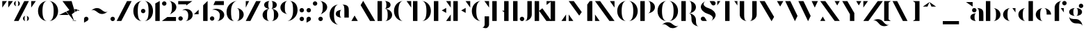 SplineFontDB: 3.2
FontName: Vectr-Display-ZC-v1.1
FullName: Vectr ZC
FamilyName: Vectr
Weight: Regular
Copyright: Copyright (c) 2019, ZeusOfTheCrows
FontLog: "A special version of Vectr, kerned for my name. You probably want the normal version.+AAoACgAA-Moved ZC logo to asterisk (*), added caret (^), and improved circumflex accent.+AAoACgAA-Moved ZC logo to asterisk (*), added caret (^), and improved circumflex accent."
Version: 1.1
DefaultBaseFilename: Vectr ZC
ItalicAngle: 0
UnderlinePosition: -153
UnderlineWidth: 76
Ascent: 1515
Descent: 533
InvalidEm: 0
LayerCount: 3
Layer: 0 0 "Back" 1
Layer: 1 0 "Fore" 1
Layer: 2 0 "Back 2" 1
XUID: [1021 182 -1931692938 8846]
StyleMap: 0x0000
FSType: 0
OS2Version: 0
OS2_WeightWidthSlopeOnly: 0
OS2_UseTypoMetrics: 1
CreationTime: 1565815929
ModificationTime: 1566555457
PfmFamily: 17
TTFWeight: 400
TTFWidth: 5
LineGap: 136
VLineGap: 136
OS2TypoAscent: 0
OS2TypoAOffset: 1
OS2TypoDescent: 0
OS2TypoDOffset: 1
OS2TypoLinegap: 136
OS2WinAscent: 0
OS2WinAOffset: 1
OS2WinDescent: 0
OS2WinDOffset: 1
HheadAscent: 0
HheadAOffset: 1
HheadDescent: 0
HheadDOffset: 1
OS2Vendor: 'PfEd'
Lookup: 4 0 0 "'liga' Standard Ligatures lookup 0" { "'liga' Standard Ligatures lookup 0-1"  } ['liga' ('DFLT' <'dflt' > 'hani' <'dflt' > 'latn' <'dflt' > ) ]
Lookup: 258 0 0 "Pairwise Positioning (kerning) in Latin lookup 0" { "Pairwise Positioning (kerning) in Latin lookup 0-1" [307,30,0] "Pairwise Positioning (kerning) in Latin lookup 0-2" [307,30,0] } ['Cr  ' ('DFLT' <'dflt' > 'latn' <'dflt' > ) ]
MarkAttachClasses: 1
DEI: 91125
KernClass2: 7+ 6 "Pairwise Positioning (kerning) in Latin lookup 0-1"
 1 f
 1 r
 1 T
 1 C
 3 a q
 5 m n u
 9 d h i j l
 154 c e o q s egrave eacute ecircumflex edieresis ograve oacute ocircumflex otilde odieresis cacute ccircumflex cdotaccent ccaron emacron edotaccent ecaron oe
 15 b f h i j k l t
 9 m n p r u
 61 a agrave aacute acircumflex atilde adieresis aring ae amacron
 9 v w x y z
 0 {} -100 {} 0 {} -100 {} -190 {} -221 {} 0 {} 0 {} 0 {} 0 {} -75 {} 41 {} 0 {} -150 {} 0 {} -150 {} -50 {} -609 {} 0 {} -50 {} 30 {} 0 {} -50 {} -893 {} 0 {} 50 {} 0 {} 0 {} 30 {} 31 {} 0 {} 80 {} 77 {} 69 {} 30 {} 0 {} 0 {} 80 {} 78 {} 88 {} 30 {} 67 {}
LangName: 1033 "" "" "" "" "" "" "" "" "" "" "" "" "" "Copyright (c) 2019, zeuso (<URL|email>),+AAoA-with Reserved Font Name Vectr.+AAoACgAA-This Font Software is licensed under the SIL Open Font License, Version 1.1.+AAoA-This license is copied below, and is also available with a FAQ at:+AAoA-http://scripts.sil.org/OFL+AAoACgAK------------------------------------------------------------+AAoA-SIL OPEN FONT LICENSE Version 1.1 - 26 February 2007+AAoA------------------------------------------------------------+AAoACgAA-PREAMBLE+AAoA-The goals of the Open Font License (OFL) are to stimulate worldwide+AAoA-development of collaborative font projects, to support the font creation+AAoA-efforts of academic and linguistic communities, and to provide a free and+AAoA-open framework in which fonts may be shared and improved in partnership+AAoA-with others.+AAoACgAA-The OFL allows the licensed fonts to be used, studied, modified and+AAoA-redistributed freely as long as they are not sold by themselves. The+AAoA-fonts, including any derivative works, can be bundled, embedded, +AAoA-redistributed and/or sold with any software provided that any reserved+AAoA-names are not used by derivative works. The fonts and derivatives,+AAoA-however, cannot be released under any other type of license. The+AAoA-requirement for fonts to remain under this license does not apply+AAoA-to any document created using the fonts or their derivatives.+AAoACgAA-DEFINITIONS+AAoAIgAA-Font Software+ACIA refers to the set of files released by the Copyright+AAoA-Holder(s) under this license and clearly marked as such. This may+AAoA-include source files, build scripts and documentation.+AAoACgAi-Reserved Font Name+ACIA refers to any names specified as such after the+AAoA-copyright statement(s).+AAoACgAi-Original Version+ACIA refers to the collection of Font Software components as+AAoA-distributed by the Copyright Holder(s).+AAoACgAi-Modified Version+ACIA refers to any derivative made by adding to, deleting,+AAoA-or substituting -- in part or in whole -- any of the components of the+AAoA-Original Version, by changing formats or by porting the Font Software to a+AAoA-new environment.+AAoACgAi-Author+ACIA refers to any designer, engineer, programmer, technical+AAoA-writer or other person who contributed to the Font Software.+AAoACgAA-PERMISSION & CONDITIONS+AAoA-Permission is hereby granted, free of charge, to any person obtaining+AAoA-a copy of the Font Software, to use, study, copy, merge, embed, modify,+AAoA-redistribute, and sell modified and unmodified copies of the Font+AAoA-Software, subject to the following conditions:+AAoACgAA-1) Neither the Font Software nor any of its individual components,+AAoA-in Original or Modified Versions, may be sold by itself.+AAoACgAA-2) Original or Modified Versions of the Font Software may be bundled,+AAoA-redistributed and/or sold with any software, provided that each copy+AAoA-contains the above copyright notice and this license. These can be+AAoA-included either as stand-alone text files, human-readable headers or+AAoA-in the appropriate machine-readable metadata fields within text or+AAoA-binary files as long as those fields can be easily viewed by the user.+AAoACgAA-3) No Modified Version of the Font Software may use the Reserved Font+AAoA-Name(s) unless explicit written permission is granted by the corresponding+AAoA-Copyright Holder. This restriction only applies to the primary font name as+AAoA-presented to the users.+AAoACgAA-4) The name(s) of the Copyright Holder(s) or the Author(s) of the Font+AAoA-Software shall not be used to promote, endorse or advertise any+AAoA-Modified Version, except to acknowledge the contribution(s) of the+AAoA-Copyright Holder(s) and the Author(s) or with their explicit written+AAoA-permission.+AAoACgAA-5) The Font Software, modified or unmodified, in part or in whole,+AAoA-must be distributed entirely under this license, and must not be+AAoA-distributed under any other license. The requirement for fonts to+AAoA-remain under this license does not apply to any document created+AAoA-using the Font Software.+AAoACgAA-TERMINATION+AAoA-This license becomes null and void if any of the above conditions are+AAoA-not met.+AAoACgAA-DISCLAIMER+AAoA-THE FONT SOFTWARE IS PROVIDED +ACIA-AS IS+ACIA, WITHOUT WARRANTY OF ANY KIND,+AAoA-EXPRESS OR IMPLIED, INCLUDING BUT NOT LIMITED TO ANY WARRANTIES OF+AAoA-MERCHANTABILITY, FITNESS FOR A PARTICULAR PURPOSE AND NONINFRINGEMENT+AAoA-OF COPYRIGHT, PATENT, TRADEMARK, OR OTHER RIGHT. IN NO EVENT SHALL THE+AAoA-COPYRIGHT HOLDER BE LIABLE FOR ANY CLAIM, DAMAGES OR OTHER LIABILITY,+AAoA-INCLUDING ANY GENERAL, SPECIAL, INDIRECT, INCIDENTAL, OR CONSEQUENTIAL+AAoA-DAMAGES, WHETHER IN AN ACTION OF CONTRACT, TORT OR OTHERWISE, ARISING+AAoA-FROM, OUT OF THE USE OR INABILITY TO USE THE FONT SOFTWARE OR FROM+AAoA-OTHER DEALINGS IN THE FONT SOFTWARE." "http://scripts.sil.org/OFL"
Encoding: UnicodeBmp
UnicodeInterp: none
NameList: AGL For New Fonts
DisplaySize: -72
AntiAlias: 1
FitToEm: 1
WidthSeparation: 200
WinInfo: 221 13 4
BeginPrivate: 0
EndPrivate
Grid
-2048 982.078125 m 0
 4096 982.078125 l 1024
  Named: "x-height"
EndSplineSet
TeXData: 1 0 0 346030 173015 115343 679240 -1048576 115343 783286 444596 497025 792723 393216 433062 380633 303038 157286 324010 404750 52429 2506097 1059062 262144
BeginChars: 65536 193

StartChar: v
Encoding: 118 118 0
Width: 1294
VWidth: 0
Flags: MW
LayerCount: 3
Fore
SplineSet
81 972 m 1
 457 972 l 1
 833 316 l 1
 645 -10 l 1
 81 972 l 1
833 972 m 1
 1209 972 l 1
 1022 646 l 1
 833 972 l 1
EndSplineSet
Validated: 1
EndChar

StartChar: w
Encoding: 119 119 1
Width: 1875
VWidth: 0
Flags: MW
LayerCount: 3
Fore
SplineSet
773 972 m 1
 1149 972 l 1
 1524 316 l 1
 1337 -10 l 1
 773 972 l 1
1524 972 m 1
 1901 972 l 1
 1713 646 l 1
 1524 972 l 1
21 972 m 1
 397 972 l 1
 773 316 l 1
 585 -10 l 1
 21 972 l 1
EndSplineSet
Validated: 1
EndChar

StartChar: x
Encoding: 120 120 2
Width: 1229
VWidth: 0
Flags: MW
LayerCount: 3
Fore
SplineSet
84 10 m 1
 243 231 l 1
 403 10 l 1
 84 10 l 1
822 972 m 5
 1141 972 l 5
 982 752 l 5
 822 972 l 5
1141 10 m 1
 765 10 l 1
 84 972 l 1
 460 972 l 1
 1141 10 l 1
EndSplineSet
Validated: 1
EndChar

StartChar: y
Encoding: 121 121 3
Width: 1293
VWidth: 0
Flags: HMW
LayerCount: 3
Fore
SplineSet
81 972 m 1
 457 972 l 1
 833 316 l 1
 645 -10 l 1
 81 972 l 1
833 972 m 1
 1209 972 l 1
 1022 646 l 1
 833 972 l 1
250 -533 m 0
 160 -533 87 -460 87 -370 c 0
 87 -280 160 -207 250 -207 c 2
 532 -207 l 1
 392 -450 l 2
 364 -500 311 -533 250 -533 c 0
EndSplineSet
Validated: 1
EndChar

StartChar: z
Encoding: 122 122 4
Width: 1248
VWidth: 0
Flags: HMW
LayerCount: 3
Fore
SplineSet
319 972 m 1
 92 645 l 1
 92 972 l 1
 319 972 l 1
922 10 m 1
 1149 337 l 1
 1149 10 l 1
 922 10 l 1
1149 972 m 1
 468 10 l 1
 92 10 l 1
 772 972 l 1
 1149 972 l 1
EndSplineSet
Validated: 1
EndChar

StartChar: r
Encoding: 114 114 5
Width: 1058
VWidth: 0
Flags: HMW
LayerCount: 3
Fore
SplineSet
802 982 m 0
 892 982 965 909 965 819 c 0
 965 729 892 656 802 656 c 0
 712 656 639 729 639 819 c 0
 639 909 712 982 802 982 c 0
558 977 m 1
 558 977 426 977 426 706 c 2
 426 10 l 1
 99 10 l 1
 99 977 l 1
 558 977 l 1
EndSplineSet
Kerns2: 28 0 "Pairwise Positioning (kerning) in Latin lookup 0-2"
EndChar

StartChar: braceleft
Encoding: 123 123 6
Width: 933
VWidth: 0
Flags: HMW
LayerCount: 3
Fore
SplineSet
294 1136 m 0
 294 1407 547 1516 858 1516 c 1
 640 1516 620 1407 620 1136 c 0
 620 865 367 758 56 758 c 1
 274 758 294 865 294 1136 c 0
620 377 m 0
 620 106 640 -1 858 -1 c 1
 547 -1 294 106 294 377 c 0
 294 648 274 757 56 757 c 1
 367 757 620 648 620 377 c 0
EndSplineSet
Validated: 1
EndChar

StartChar: u
Encoding: 117 117 7
Width: 1250
VWidth: 0
Flags: MW
LayerCount: 3
Fore
SplineSet
782 972 m 1
 1108 972 l 1
 1108 0 l 1
 782 0 l 1
 782 972 l 1
80 271 m 2
 80 972 l 1
 407 972 l 1
 407 271 l 2
 407 91 490 61 547 61 c 0
 576 61 598 69 598 69 c 1
 497 25 406 0 328 0 c 0
 177 0 80 88 80 271 c 2
EndSplineSet
Validated: 1
EndChar

StartChar: t
Encoding: 116 116 8
Width: 839
VWidth: 0
Flags: MW
LayerCount: 3
Fore
SplineSet
515 977 m 1
 741 977 l 1
 741 652 l 1
 515 977 l 1
101 269 m 2
 101 1327 l 1
 428 1515 l 1
 428 269 l 2
 428 89 512 58 569 58 c 0
 597 58 619 66 619 66 c 1
 519 23 427 0 349 0 c 0
 198 0 101 85 101 269 c 2
EndSplineSet
Validated: 1
EndChar

StartChar: s
Encoding: 115 115 9
Width: 1116
VWidth: 0
Flags: MW
LayerCount: 3
Fore
SplineSet
323 0 m 0
 233 0 160 73 160 163 c 0
 160 253 233 326 323 326 c 0
 413 326 486 253 486 163 c 0
 486 73 413 0 323 0 c 0
562 634 m 0
 759 597 918 426 918 278 c 0
 918 272 917 267 917 261 c 0
 908 164 840 67 676 -10 c 1
 741 21 780 76 780 141 c 0
 780 234 675 324 545 348 c 0
 348 385 189 556 189 704 c 0
 189 710 190 715 190 721 c 0
 199 818 267 915 431 992 c 1
 366 961 327 906 327 841 c 0
 327 748 432 658 562 634 c 0
794 982 m 0
 884 982 957 909 957 819 c 0
 957 729 884 656 794 656 c 0
 704 656 631 729 631 819 c 0
 631 909 704 982 794 982 c 0
EndSplineSet
Validated: 1
EndChar

StartChar: q
Encoding: 113 113 10
Width: 1269
VWidth: 0
Flags: MW
LayerCount: 3
Fore
SplineSet
1162 -523 m 1
 836 -523 l 1
 836 972 l 1
 1162 972 l 1
 1162 -523 l 1
652 0 m 1
 341 0 88 220 88 491 c 0
 88 762 341 982 652 982 c 1
 434 982 414 762 414 491 c 0
 414 220 434 0 652 0 c 1
EndSplineSet
Validated: 1
EndChar

StartChar: p
Encoding: 112 112 11
Width: 1269
VWidth: 0
Flags: MW
LayerCount: 3
Fore
SplineSet
99 -523 m 1
 99 972 l 1
 426 972 l 1
 426 -523 l 1
 99 -523 l 1
609 0 m 1
 827 0 847 220 847 491 c 0
 847 762 827 982 609 982 c 1
 920 982 1174 762 1174 491 c 0
 1174 220 920 0 609 0 c 1
EndSplineSet
Validated: 1
EndChar

StartChar: o
Encoding: 111 111 12
Width: 1276
VWidth: 0
Flags: MW
LayerCount: 3
Fore
SplineSet
653 982 m 1
 964 982 1180 762 1180 491 c 0
 1180 220 964 0 653 0 c 1
 871 0 878 220 878 491 c 0
 878 762 871 982 653 982 c 1
616 982 m 1
 398 982 390 762 390 491 c 0
 390 220 398 0 616 0 c 1
 305 0 89 220 89 491 c 0
 89 762 305 982 616 982 c 1
EndSplineSet
Validated: 1
EndChar

StartChar: n
Encoding: 110 110 13
Width: 1232
VWidth: 0
Flags: MW
LayerCount: 3
Fore
SplineSet
426 10 m 1
 99 10 l 1
 99 982 l 1
 426 982 l 1
 426 10 l 1
1128 711 m 2
 1128 10 l 1
 801 10 l 1
 801 711 l 2
 801 891 717 921 660 921 c 0
 631 921 609 913 609 913 c 1
 710 957 802 982 880 982 c 0
 1031 982 1128 894 1128 711 c 2
EndSplineSet
Validated: 1
EndChar

StartChar: m
Encoding: 109 109 14
Width: 1884
VWidth: 0
Flags: MW
LayerCount: 3
Fore
SplineSet
1781 711 m 2
 1781 10 l 1
 1454 10 l 1
 1454 711 l 2
 1454 891 1371 921 1314 921 c 0
 1285 921 1263 913 1263 913 c 1
 1364 957 1455 982 1533 982 c 0
 1683 982 1781 894 1781 711 c 2
426 10 m 1
 99 10 l 1
 99 982 l 1
 426 982 l 1
 426 10 l 1
1103 711 m 2
 1103 10 l 1
 776 10 l 1
 776 711 l 2
 776 891 693 921 636 921 c 0
 607 921 585 913 585 913 c 1
 686 957 777 982 855 982 c 0
 1005 982 1103 894 1103 711 c 2
EndSplineSet
Validated: 1
EndChar

StartChar: l
Encoding: 108 108 15
Width: 537
VWidth: 0
Flags: MW
LayerCount: 3
Fore
SplineSet
429 1515 m 1
 429 10 l 1
 102 10 l 1
 102 1327 l 1
 429 1515 l 1
EndSplineSet
Validated: 1
EndChar

StartChar: k
Encoding: 107 107 16
Width: 1191
VWidth: 0
Flags: MW
LayerCount: 3
Fore
SplineSet
1107 10 m 1
 730 10 l 1
 430 435 l 1
 671 628 l 1
 1107 10 l 1
805 736 m 1
 805 977 l 1
 1107 977 l 1
 805 736 l 1
429 10 m 1
 102 10 l 1
 102 1505 l 1
 429 1505 l 1
 429 10 l 1
EndSplineSet
Validated: 1
EndChar

StartChar: j
Encoding: 106 106 17
Width: 535
VWidth: 0
Flags: HMW
LayerCount: 3
Fore
SplineSet
267 1515 m 0
 357 1515 431 1441 431 1351 c 0
 431 1261 357 1188 267 1188 c 0
 177 1188 104 1261 104 1351 c 0
 104 1441 177 1515 267 1515 c 0
104 -265 m 2
 104 972 l 1
 431 972 l 1
 431 -265 l 2
 431 -448 334 -533 183 -533 c 0
 105 -533 13 -511 -88 -467 c 1
 -88 -467 -66 -475 -37 -475 c 0
 20 -475 104 -445 104 -265 c 2
EndSplineSet
EndChar

StartChar: i
Encoding: 105 105 18
Width: 535
VWidth: 0
Flags: HMW
LayerCount: 3
Fore
SplineSet
267 1515 m 4
 357 1515 431 1441 431 1351 c 4
 431 1261 357 1188 267 1188 c 4
 177 1188 104 1261 104 1351 c 4
 104 1441 177 1515 267 1515 c 4
104 972 m 5
 431 972 l 5
 431 10 l 5
 104 10 l 5
 104 972 l 5
EndSplineSet
EndChar

StartChar: h
Encoding: 104 104 19
Width: 1233
VWidth: 0
Flags: MW
LayerCount: 3
Fore
SplineSet
429 10 m 1
 102 10 l 1
 102 1505 l 1
 429 1505 l 1
 429 10 l 1
1130 711 m 2
 1130 10 l 1
 804 10 l 1
 804 711 l 2
 804 891 720 921 663 921 c 0
 634 921 612 913 612 913 c 1
 713 957 804 982 882 982 c 0
 1033 982 1130 894 1130 711 c 2
EndSplineSet
Validated: 1
EndChar

StartChar: g
Encoding: 103 103 20
Width: 1216
VWidth: 0
Flags: MW
LayerCount: 3
Fore
SplineSet
966 1308 m 0
 1056 1308 1130 1235 1130 1145 c 0
 1130 1055 1056 982 966 982 c 0
 876 982 803 1055 803 1145 c 0
 803 1235 876 1308 966 1308 c 0
581 152 m 4
 852 152 1072 -101 1072 -412 c 5
 1072 -194 852 -174 581 -174 c 4
 310 -174 91 79 91 390 c 5
 91 172 310 152 581 152 c 4
541 392 m 1
 293 392 91 500 91 687 c 0
 91 874 293 982 541 982 c 1
 422 982 398 850 398 687 c 0
 398 524 422 392 541 392 c 1
590 982 m 1
 838 982 1040 874 1040 687 c 0
 1040 500 838 392 590 392 c 1
 709 392 733 524 733 687 c 0
 733 850 709 982 590 982 c 1
EndSplineSet
Validated: 1
EndChar

StartChar: f
Encoding: 102 102 21
Width: 1065
VWidth: 0
Flags: MW
LayerCount: 3
Fore
SplineSet
548 977 m 1
 775 977 l 1
 775 652 l 1
 548 977 l 1
818 1515 m 0
 908 1515 981 1441 981 1351 c 0
 981 1261 908 1188 818 1188 c 0
 728 1188 655 1261 655 1351 c 0
 655 1441 728 1515 818 1515 c 0
663 1515 m 1
 445 1515 426 1295 426 1024 c 2
 426 10 l 1
 99 10 l 1
 99 1024 l 2
 99 1295 352 1515 663 1515 c 1
EndSplineSet
Validated: 1
Kerns2: 17 -150 "Pairwise Positioning (kerning) in Latin lookup 0-2"
EndChar

StartChar: e
Encoding: 101 101 22
Width: 1396
VWidth: 0
Flags: MW
LayerCount: 3
Fore
SplineSet
654 982 m 1
 965 982 1218 762 1218 491 c 1
 892 491 l 1
 892 762 872 982 654 982 c 1
653 982 m 1
 435 982 415 762 415 491 c 0
 415 220 435 0 653 0 c 1
 342 0 89 220 89 491 c 0
 89 762 342 982 653 982 c 1
EndSplineSet
Validated: 1
EndChar

StartChar: d
Encoding: 100 100 23
Width: 1270
VWidth: 0
Flags: MW
LayerCount: 3
Fore
SplineSet
1162 1506 m 1
 1162 10 l 1
 836 10 l 1
 836 1506 l 1
 1162 1506 l 1
652 982 m 1
 434 982 414 762 414 491 c 0
 414 220 434 0 652 0 c 1
 341 0 88 220 88 491 c 0
 88 762 341 982 652 982 c 1
EndSplineSet
Validated: 1
EndChar

StartChar: grave
Encoding: 96 96 24
Width: 653
VWidth: 0
Flags: HMW
LayerCount: 3
Fore
Refer: 161 768 N 1 0 0 1 0 0 2
Validated: 1
EndChar

StartChar: backslash
Encoding: 92 92 25
Width: 1539
VWidth: 0
Flags: HMW
LayerCount: 3
Fore
SplineSet
1192 10 m 1
 851 10 l 1
 90 1505 l 1
 431 1505 l 1
 1192 10 l 1
EndSplineSet
Validated: 1
EndChar

StartChar: c
Encoding: 99 99 26
Width: 1103
VWidth: 0
Flags: MW
LayerCount: 3
Fore
SplineSet
775 977 m 1
 1002 977 l 1
 1002 652 l 1
 775 977 l 1
653 0 m 1
 342 0 89 220 89 491 c 0
 89 762 342 982 653 982 c 1
 435 982 415 762 415 491 c 0
 415 220 435 0 653 0 c 1
EndSplineSet
Validated: 1
EndChar

StartChar: b
Encoding: 98 98 27
Width: 1272
VWidth: 0
Flags: MW
LayerCount: 3
Fore
SplineSet
102 1505 m 1
 429 1505 l 1
 429 10 l 1
 102 10 l 1
 102 1505 l 1
612 982 m 1
 923 982 1177 762 1177 491 c 0
 1177 220 923 0 612 0 c 1
 830 0 850 220 850 491 c 0
 850 762 830 982 612 982 c 1
EndSplineSet
Validated: 1
EndChar

StartChar: a
Encoding: 97 97 28
Width: 1151
VWidth: 0
Flags: MW
LayerCount: 3
Fore
SplineSet
373 982 m 0
 463 982 536 909 536 819 c 0
 536 729 463 656 373 656 c 0
 283 656 210 729 210 819 c 0
 210 909 283 982 373 982 c 0
528 982 m 1
 1047 982 1047 762 1047 491 c 2
 1047 10 l 1
 720 10 l 1
 720 499 l 2
 720 766 719 982 528 982 c 1
536 0 m 5
 288 0 86 107 86 294 c 4
 86 481 288 589 536 589 c 5
 417 589 394 457 394 294 c 4
 394 131 417 0 536 0 c 5
EndSplineSet
Validated: 1
EndChar

StartChar: bar
Encoding: 124 124 29
Width: 537
VWidth: 0
Flags: HMW
LayerCount: 3
Fore
SplineSet
429 0 m 1
 102 0 l 5
 102 1515 l 5
 429 1515 l 1
 429 0 l 1
EndSplineSet
Validated: 1
EndChar

StartChar: braceright
Encoding: 125 125 30
Width: 933
VWidth: 0
Flags: HMW
LayerCount: 3
Fore
SplineSet
640 1136 m 0
 640 865 660 758 878 758 c 1
 567 758 314 865 314 1136 c 0
 314 1407 294 1516 76 1516 c 1
 387 1516 640 1407 640 1136 c 0
314 377 m 0
 314 648 567 757 878 757 c 1
 660 757 640 648 640 377 c 0
 640 106 387 -1 76 -1 c 1
 294 -1 314 106 314 377 c 0
EndSplineSet
Validated: 1
EndChar

StartChar: asciitilde
Encoding: 126 126 31
Width: 1447
VWidth: 0
Flags: HMW
LayerCount: 3
Fore
SplineSet
825 885 m 4
 965 772 1092 680 1202 680 c 4
 1258 680 1310 705 1356 762 c 5
 1236 613 1066 534 903 534 c 4
 801 534 701 565 620 631 c 4
 480 744 353 835 243 835 c 4
 187 835 134 811 88 754 c 5
 208 903 379 982 542 982 c 4
 645 982 744 951 825 885 c 4
EndSplineSet
Validated: 1
EndChar

StartChar: comma
Encoding: 44 44 32
Width: 519
VWidth: 0
Flags: HMW
LayerCount: 3
Fore
SplineSet
423 164 m 0
 423 103 390 50 340 22 c 2
 97 -118 l 1
 97 164 l 2
 97 254 170 327 260 327 c 0
 350 327 423 254 423 164 c 0
EndSplineSet
Validated: 1
EndChar

StartChar: period
Encoding: 46 46 33
Width: 519
VWidth: 0
Flags: HMW
LayerCount: 3
Fore
SplineSet
260 0 m 0
 170 0 97 74 97 164 c 0
 97 254 170 327 260 327 c 0
 350 327 423 254 423 164 c 0
 423 74 350 0 260 0 c 0
EndSplineSet
Validated: 1
EndChar

StartChar: parenleft
Encoding: 40 40 34
Width: 833
VWidth: 0
Flags: HMW
LayerCount: 3
Fore
SplineSet
781 1515 m 1
 513 1515 413 1202 413 758 c 0
 413 314 513 0 781 0 c 1
 399 0 86 314 86 758 c 0
 86 1202 399 1515 781 1515 c 1
EndSplineSet
Validated: 1
EndChar

StartChar: underscore
Encoding: 95 95 35
Width: 1401
VWidth: 0
Flags: HMW
LayerCount: 3
Fore
SplineSet
1296 -243 m 1
 105 -243 l 1
 105 0 l 1
 1296 0 l 1
 1296 -243 l 1
EndSplineSet
Validated: 1
EndChar

StartChar: asciicircum
Encoding: 94 94 36
Width: 1524
VWidth: 0
Flags: HMW
LayerCount: 3
Fore
Refer: 160 770 N 1 0 0 1 0 0 2
Validated: 1
EndChar

StartChar: bracketright
Encoding: 93 93 37
Width: 626
VWidth: 0
Flags: HMW
LayerCount: 3
Fore
SplineSet
52 1505 m 1
 540 1505 l 1
 540 10 l 1
 52 10 l 1
 212 122 l 1
 212 1393 l 1
 52 1505 l 1
EndSplineSet
Validated: 1
EndChar

StartChar: bracketleft
Encoding: 91 91 38
Width: 625
VWidth: 0
Flags: HMW
LayerCount: 3
Fore
SplineSet
575 1505 m 1
 415 1393 l 1
 415 122 l 1
 575 10 l 1
 88 10 l 1
 88 1505 l 1
 575 1505 l 1
EndSplineSet
Validated: 1
EndChar

StartChar: Z
Encoding: 90 90 39
Width: 1532
VWidth: 0
Flags: HMW
LayerCount: 3
Fore
SplineSet
1520 -14 m 0
 1647 -166 1765 -290 1885 -290 c 0
 1929 -290 1972 -273 2017 -236 c 1
 1901 -334 1761 -383 1628 -383 c 0
 1489 -383 1359 -329 1270 -223 c 0
 1142 -70 1024 54 904 54 c 0
 860 54 816 37 772 0 c 1
 888 98 1027 146 1160 146 c 0
 1299 146 1431 93 1520 -14 c 0
430 1505 m 1
 89 1018 l 1
 89 1505 l 1
 430 1505 l 1
1526 1505 m 1
 465 10 l 1
 89 10 l 1
 1150 1505 l 1
 1526 1505 l 1
EndSplineSet
Validated: 1
EndChar

StartChar: Y
Encoding: 89 89 40
Width: 1553
VWidth: 0
Flags: HMW
LayerCount: 3
Fore
SplineSet
1102 1505 m 1
 1478 1505 l 1
 1291 1179 l 1
 1102 1505 l 1
72 1505 m 1
 448 1505 l 1
 963 607 l 1
 963 10 l 1
 637 10 l 1
 637 521 l 1
 72 1505 l 1
EndSplineSet
Validated: 1
EndChar

StartChar: X
Encoding: 88 88 41
Width: 1628
VWidth: 0
Flags: HMW
LayerCount: 3
Fore
SplineSet
1151 1505 m 1
 1526 1505 l 1
 1340 1178 l 1
 1151 1505 l 1
464 12 m 1
 89 12 l 1
 275 339 l 1
 464 12 l 1
89 1505 m 1
 465 1505 l 1
 1526 12 l 1
 1150 12 l 1
 89 1505 l 1
EndSplineSet
Validated: 1
EndChar

StartChar: W
Encoding: 87 87 42
Width: 2551
VWidth: 0
Flags: HMW
LayerCount: 3
Fore
SplineSet
1039 1505 m 1
 1415 1505 l 1
 1945 390 l 1
 1755 -10 l 1
 1039 1505 l 1
71 1505 m 1
 447 1505 l 1
 977 390 l 1
 787 -10 l 1
 71 1505 l 1
2017 1505 m 1
 2477 1505 l 1
 2247 1018 l 1
 2017 1505 l 1
EndSplineSet
Validated: 1
EndChar

StartChar: V
Encoding: 86 86 43
Width: 1910
VWidth: 0
Flags: MW
LayerCount: 3
Fore
SplineSet
79 1505 m 5
 455 1505 l 5
 1147 315 l 5
 959 -10 l 5
 79 1505 l 5
1358 1505 m 1
 1828 1505 l 1
 1594 1097 l 1
 1358 1505 l 1
EndSplineSet
Validated: 1
EndChar

StartChar: U
Encoding: 85 85 44
Width: 1467
VWidth: 0
Flags: HMW
LayerCount: 3
Fore
SplineSet
785 0 m 1
 1003 0 1022 220 1022 491 c 2
 1022 1505 l 1
 1349 1505 l 1
 1349 491 l 2
 1349 220 1096 0 785 0 c 1
665 0 m 1
 354 0 101 220 101 491 c 2
 101 1505 l 1
 428 1505 l 1
 428 491 l 2
 428 220 447 0 665 0 c 1
EndSplineSet
Validated: 1
EndChar

StartChar: T
Encoding: 84 84 45
Width: 1657
VWidth: 0
Flags: HMW
LayerCount: 3
Fore
SplineSet
314 1505 m 1
 87 1180 l 1
 87 1505 l 1
 314 1505 l 1
1340 1505 m 1
 1567 1505 l 1
 1567 1180 l 1
 1340 1505 l 1
990 10 m 1
 664 10 l 1
 664 1505 l 1
 990 1505 l 1
 990 10 l 1
EndSplineSet
Validated: 1
EndChar

StartChar: S
Encoding: 83 83 46
Width: 1193
VWidth: 0
Flags: HMW
LayerCount: 3
Fore
SplineSet
980 1179 m 0
 919 1179 867 1212 838 1262 c 2
 698 1505 l 1
 980 1505 l 2
 1070 1505 1143 1432 1143 1342 c 0
 1143 1252 1070 1179 980 1179 c 0
213 336 m 0
 274 336 326 303 355 253 c 2
 495 10 l 1
 213 10 l 2
 123 10 50 83 50 173 c 0
 50 263 123 336 213 336 c 0
50 1077 m 1
 64 1253 167 1393 413 1509 c 1
 315 1463 257 1381 257 1283 c 0
 257 1143 437 1025 628 971 c 0
 918 889 1143 661 1143 439 c 1
 1129 273 1026 123 780 7 c 1
 878 53 936 135 936 233 c 0
 936 373 756 491 565 545 c 0
 275 627 50 855 50 1077 c 1
EndSplineSet
Validated: 1
EndChar

StartChar: R
Encoding: 82 82 47
Width: 1491
VWidth: 0
Flags: HMW
LayerCount: 3
Fore
SplineSet
1176 97 m 0
 1176 -174 1196 -393 1414 -393 c 1
 1103 -393 850 -174 850 97 c 0
 850 368 830 589 612 589 c 1
 923 589 1176 368 1176 97 c 0
102 10 m 1
 102 1505 l 1
 429 1505 l 1
 429 10 l 1
 102 10 l 1
612 590 m 1
 830 590 850 781 850 1052 c 0
 850 1323 830 1515 612 1515 c 1
 923 1515 1177 1323 1177 1052 c 0
 1177 781 923 590 612 590 c 1
EndSplineSet
Validated: 1
EndChar

StartChar: Q
Encoding: 81 81 48
Width: 1737
VWidth: 0
Flags: MW
LayerCount: 3
Fore
SplineSet
1127 -182 m 4
 1267 -295 1394 -387 1504 -387 c 4
 1560 -387 1612 -362 1658 -305 c 5
 1538 -454 1368 -533 1205 -533 c 4
 1103 -533 1003 -502 922 -436 c 4
 782 -323 655 -232 545 -232 c 4
 489 -232 436 -256 390 -313 c 5
 510 -164 681 -85 844 -85 c 4
 947 -85 1046 -116 1127 -182 c 4
904 1515 m 1
 1286 1515 1599 1202 1599 758 c 0
 1599 314 1286 0 904 0 c 1
 1172 0 1272 314 1272 758 c 0
 1272 1202 1172 1515 904 1515 c 1
784 1515 m 1
 516 1515 416 1202 416 758 c 0
 416 314 516 0 784 0 c 1
 402 0 89 314 89 758 c 0
 89 1202 402 1515 784 1515 c 1
EndSplineSet
Validated: 1
EndChar

StartChar: P
Encoding: 80 80 49
Width: 1268
VWidth: 0
Flags: HMW
LayerCount: 3
Fore
SplineSet
102 10 m 1
 102 1505 l 1
 429 1505 l 1
 429 10 l 1
 102 10 l 1
612 590 m 1
 830 590 850 781 850 1052 c 0
 850 1323 830 1515 612 1515 c 1
 923 1515 1177 1323 1177 1052 c 0
 1177 781 923 590 612 590 c 1
EndSplineSet
Validated: 1
EndChar

StartChar: O
Encoding: 79 79 50
Width: 1695
VWidth: 0
Flags: MW
LayerCount: 3
Fore
SplineSet
904 1515 m 1
 1286 1515 1599 1202 1599 758 c 0
 1599 314 1286 0 904 0 c 1
 1172 0 1272 314 1272 758 c 0
 1272 1202 1172 1515 904 1515 c 1
784 1515 m 1
 516 1515 416 1202 416 758 c 0
 416 314 516 0 784 0 c 1
 402 0 89 314 89 758 c 0
 89 1202 402 1515 784 1515 c 1
EndSplineSet
Validated: 1
EndChar

StartChar: N
Encoding: 78 78 51
Width: 1623
VWidth: 0
Flags: HMW
LayerCount: 3
Fore
SplineSet
1189 1505 m 1
 1530 1505 l 1
 1530 1018 l 1
 1189 1505 l 1
434 10 m 1
 93 10 l 1
 93 497 l 1
 434 10 l 1
93 1505 m 1
 469 1505 l 1
 1530 10 l 1
 1154 10 l 1
 93 1505 l 1
EndSplineSet
Validated: 1
EndChar

StartChar: M
Encoding: 77 77 52
Width: 1944
VWidth: 0
Flags: HMW
LayerCount: 3
Fore
SplineSet
1466 1241 m 1
 1654 1505 l 1
 1842 1505 l 1
 1842 10 l 1
 1466 10 l 1
 1466 1241 l 1
441 10 m 1
 100 10 l 1
 100 497 l 1
 441 10 l 1
100 1505 m 1
 476 1505 l 1
 1063 678 l 1
 875 414 l 1
 100 1505 l 1
EndSplineSet
Validated: 1
EndChar

StartChar: L
Encoding: 76 76 53
Width: 1340
VWidth: 0
Flags: MW
LayerCount: 3
Fore
SplineSet
898 10 m 1
 1239 497 l 1
 1239 10 l 1
 898 10 l 1
429 10 m 1
 102 10 l 1
 102 1505 l 1
 429 1505 l 1
 429 10 l 1
EndSplineSet
Validated: 1
EndChar

StartChar: K
Encoding: 75 75 54
Width: 1180
VWidth: 0
Flags: HMW
LayerCount: 3
Fore
SplineSet
1342 10 m 1
 965 10 l 1
 430 772 l 1
 669 964 l 1
 1342 10 l 1
980 1214 m 1
 980 1505 l 1
 1342 1505 l 1
 980 1214 l 1
429 10 m 1
 102 10 l 1
 102 1505 l 1
 429 1505 l 1
 429 10 l 1
EndSplineSet
Validated: 1
EndChar

StartChar: J
Encoding: 74 74 55
Width: 1072
VWidth: 0
Flags: MW
LayerCount: 3
Fore
SplineSet
248 0 m 0
 158 0 85 74 85 164 c 0
 85 254 158 327 248 327 c 0
 338 327 411 254 411 164 c 0
 411 74 338 0 248 0 c 0
403 0 m 1
 621 0 640 220 640 491 c 2
 640 1505 l 1
 967 1505 l 1
 967 491 l 2
 967 220 714 0 403 0 c 1
EndSplineSet
Validated: 1
EndChar

StartChar: I
Encoding: 73 73 56
Width: 537
VWidth: 0
Flags: MW
LayerCount: 3
Fore
SplineSet
429 10 m 5
 102 10 l 5
 102 1505 l 5
 429 1505 l 5
 429 10 l 5
EndSplineSet
Validated: 1
EndChar

StartChar: H
Encoding: 72 72 57
Width: 1616
VWidth: 0
Flags: HMW
LayerCount: 3
Fore
SplineSet
1082 784 m 1
 1082 1505 l 1
 1409 1505 l 1
 1409 10 l 1
 1082 10 l 1
 1082 672 l 1
 922 784 l 1
 1082 784 l 1
208 1505 m 1
 535 1505 l 1
 535 10 l 1
 208 10 l 1
 208 1505 l 1
EndSplineSet
Validated: 1
EndChar

StartChar: G
Encoding: 71 71 58
Width: 1339
VWidth: 0
Flags: HMW
LayerCount: 3
Fore
SplineSet
961 1507 m 1
 1302 1507 l 1
 1302 1020 l 1
 961 1507 l 1
976 -265 m 2
 976 357 l 1
 1302 357 l 1
 1302 -265 l 2
 1302 -368 1205 -533 1054 -533 c 0
 976 -533 881 -511 780 -467 c 1
 780 -467 806 -475 835 -475 c 0
 892 -475 976 -366 976 -265 c 2
728 1515 m 1
 460 1515 360 1202 360 758 c 0
 360 314 460 0 728 0 c 1
 346 0 33 314 33 758 c 0
 33 1202 346 1515 728 1515 c 1
EndSplineSet
Validated: 1
EndChar

StartChar: F
Encoding: 70 70 59
Width: 1437
VWidth: 0
Flags: MW
LayerCount: 3
Fore
SplineSet
1007 1505 m 1
 1348 1505 l 1
 1348 1018 l 1
 1007 1505 l 1
1012 992 m 1
 1012 617 l 1
 685 803 l 1
 1012 992 l 1
432 12 m 1
 105 12 l 1
 105 1505 l 1
 432 1505 l 1
 432 12 l 1
EndSplineSet
Validated: 1
EndChar

StartChar: E
Encoding: 69 69 60
Width: 1440
VWidth: 0
Flags: MW
LayerCount: 3
Fore
SplineSet
1007 10 m 1
 1348 497 l 1
 1348 10 l 1
 1007 10 l 1
1007 1505 m 1
 1348 1505 l 1
 1348 1018 l 1
 1007 1505 l 1
1348 10 m 1025
1012 992 m 1
 1012 617 l 1
 685 803 l 1
 1012 992 l 1
432 10 m 5
 105 10 l 5
 105 1505 l 5
 432 1505 l 5
 432 10 l 5
EndSplineSet
Validated: 1
EndChar

StartChar: quotedbl
Encoding: 34 34 61
Width: 950
VWidth: 0
Flags: HMW
LayerCount: 3
Fore
SplineSet
950 1505 m 1
 609 1018 l 1
 609 1505 l 1
 950 1505 l 1
509 1505 m 1
 168 1018 l 1
 168 1505 l 1
 509 1505 l 1
EndSplineSet
Validated: 1
Kerns2: 23 -250 "Pairwise Positioning (kerning) in Latin lookup 0-2"
EndChar

StartChar: percent
Encoding: 37 37 62
Width: 1209
VWidth: 0
Flags: HMW
LayerCount: 3
Fore
SplineSet
930 0 m 1
 806 0 719 88 719 196 c 0
 719 304 806 392 930 392 c 1
 843 392 840 304 840 196 c 0
 840 88 843 0 930 0 c 1
945 0 m 1
 1032 0 1035 88 1035 196 c 0
 1035 304 1032 392 945 392 c 1
 1069 392 1156 304 1156 196 c 0
 1156 88 1069 0 945 0 c 1
280 1515 m 1
 404 1515 491 1427 491 1319 c 0
 491 1211 404 1123 280 1123 c 1
 367 1123 370 1211 370 1319 c 0
 370 1427 367 1515 280 1515 c 1
265 1515 m 1
 178 1515 175 1427 175 1319 c 0
 175 1211 178 1123 265 1123 c 1
 141 1123 54 1211 54 1319 c 0
 54 1427 141 1515 265 1515 c 1
54 10 m 1
 815 1505 l 1
 1156 1505 l 1
 395 10 l 1
 54 10 l 1
EndSplineSet
Validated: 1
EndChar

StartChar: quotesingle
Encoding: 39 39 63
Width: 509
VWidth: 0
Flags: HMW
LayerCount: 3
Fore
SplineSet
437 1505 m 5
 96 1018 l 5
 96 1505 l 5
 437 1505 l 5
EndSplineSet
Validated: 1
EndChar

StartChar: parenright
Encoding: 41 41 64
Width: 833
VWidth: 0
Flags: HMW
LayerCount: 3
Fore
SplineSet
51 1515 m 1
 433 1515 746 1202 746 758 c 0
 746 314 433 0 51 0 c 1
 319 0 419 314 419 758 c 0
 419 1202 319 1515 51 1515 c 1
EndSplineSet
Validated: 1
EndChar

StartChar: asterisk
Encoding: 42 42 65
Width: 1519
VWidth: 0
Flags: HMW
LayerCount: 3
Fore
SplineSet
498 704 m 1
 701 460 l 1
 0 460 l 1
 498 704 l 1
932 507 m 1
 1107 6 l 1
 530 721 l 1
 759 827 l 1
 249 1505 l 1
 922 1505 l 1
 1162 689 l 1
 932 507 l 1
1332 886 m 1
 1318 749 l 1
 1185 707 l 1
 1126 902 l 1
 1332 886 l 1
1519 793 m 1
 1351 774 l 1
 1361 863 l 1
 1519 793 l 1
1112 59 m 1
 1292 10 l 1
 1129 10 l 1
 1112 59 l 1
982 10 m 1
 1042 51 l 1
 1078 10 l 1
 982 10 l 1
EndSplineSet
Validated: 1
EndChar

StartChar: plus
Encoding: 43 43 66
Width: 210
VWidth: 0
Flags: HMW
LayerCount: 3
Fore
Validated: 1
EndChar

StartChar: hyphen
Encoding: 45 45 67
Width: 1447
VWidth: 0
Flags: HMW
LayerCount: 3
Fore
SplineSet
825 885 m 0
 965 772 1092 680 1202 680 c 0
 1258 680 1310 705 1356 762 c 1
 1236 613 1066 534 903 534 c 0
 801 534 701 565 620 631 c 0
 480 744 353 835 243 835 c 0
 187 835 134 811 88 754 c 1
 208 903 379 982 542 982 c 0
 645 982 744 951 825 885 c 0
EndSplineSet
Validated: 1
EndChar

StartChar: slash
Encoding: 47 47 68
Width: 1189
VWidth: 0
Flags: HMW
LayerCount: 3
Fore
SplineSet
43 10 m 1
 804 1505 l 1
 1145 1505 l 1
 384 10 l 1
 43 10 l 1
EndSplineSet
Validated: 1
EndChar

StartChar: zero
Encoding: 48 48 69
Width: 1605
VWidth: 0
Flags: HMW
LayerCount: 3
Fore
SplineSet
816 594 m 4
 726 594 653 668 653 758 c 4
 653 848 726 921 816 921 c 4
 906 921 979 848 979 758 c 4
 979 668 906 594 816 594 c 4
876 1515 m 5
 1258 1515 1541 1202 1541 758 c 4
 1541 314 1258 0 876 0 c 5
 1144 0 1214 314 1214 758 c 4
 1214 1202 1144 1515 876 1515 c 5
756 1515 m 5
 488 1515 418 1202 418 758 c 4
 418 314 488 0 756 0 c 5
 374 0 91 314 91 758 c 4
 91 1202 374 1515 756 1515 c 5
EndSplineSet
Validated: 1
EndChar

StartChar: one
Encoding: 49 49 70
Width: 585
VWidth: 0
Flags: HMW
LayerCount: 3
Fore
SplineSet
448 1515 m 1
 448 10 l 1
 121 10 l 1
 121 1327 l 1
 448 1515 l 1
EndSplineSet
Validated: 1
EndChar

StartChar: two
Encoding: 50 50 71
Width: 1187
VWidth: 0
Flags: HMW
LayerCount: 3
Back
SplineSet
1869.61035156 1515 m 0
 1779.61035156 1515 1706.61035156 1441 1706.61035156 1351 c 0
 1706.61035156 1261 1779.61035156 1188 1869.61035156 1188 c 0
 1959.61035156 1188 2032.61035156 1261 2032.61035156 1351 c 0
 2032.61035156 1441 1959.61035156 1515 1869.61035156 1515 c 0
1893.61035156 266 m 1
 2275.61035156 266 2588.61035156 580 2588.61035156 1024 c 1
 2588.61035156 1024 l 1
 2588.61035156 1295 2335.61035156 1515 2024.61035156 1515 c 1
 2242.61035156 1515 2261.61035156 1295 2261.61035156 1024 c 0
 2261.61035156 580 2161.61035156 266 1893.61035156 266 c 1
EndSplineSet
Fore
SplineSet
44 10 m 1
 445 307 l 1
 1081 307 l 1
 1081 10 l 1
 44 10 l 1
217 1158 m 0
 127 1158 54 1232 54 1322 c 0
 54 1412 127 1485 217 1485 c 0
 307 1485 380 1412 380 1322 c 0
 380 1232 307 1158 217 1158 c 0
625 500 m 1
 753 620 783 781 783 1052 c 0
 783 1323 745 1515 527 1515 c 1
 838 1515 1110 1323 1110 1052 c 0
 1110 781 846 620 625 500 c 1
EndSplineSet
Validated: 1
EndChar

StartChar: three
Encoding: 51 51 72
Width: 1202
VWidth: 0
Flags: HMW
LayerCount: 3
Back
SplineSet
830.25 1515 m 4
 740.25 1515 667.25 1441 667.25 1351 c 4
 667.25 1261 740.25 1188 830.25 1188 c 4
 920.25 1188 993.25 1261 993.25 1351 c 4
 993.25 1441 920.25 1515 830.25 1515 c 4
830.25 327 m 4
 740.25 327 667.25 253 667.25 163 c 4
 667.25 73 740.25 0 830.25 0 c 4
 920.25 0 993.25 73 993.25 163 c 4
 993.25 253 920.25 327 830.25 327 c 4
1180.25 926 m 5
 1299.25 926 1323.25 1057 1323.25 1220 c 4
 1323.25 1383 1201.25 1515 1082.25 1515 c 5
 1330.25 1515 1631.25 1407 1631.25 1220 c 4
 1631.25 1033 1428.25 926 1180.25 926 c 5
1180.25 925 m 5
 1491.25 925 1745.25 734 1745.25 463 c 4
 1745.25 192 1393.25 0 1082.25 0 c 5
 1300.25 0 1418.25 192 1418.25 463 c 4
 1418.25 734 1398.25 925 1180.25 925 c 5
EndSplineSet
Fore
SplineSet
777 1262 m 1
 661 1176 l 1
 661 1262 l 1
 68 1262 l 1
 68 1505 l 1
 1105 1505 l 1
 777 1262 l 1
241 357 m 0
 331 357 404 283 404 193 c 0
 404 103 331 30 241 30 c 0
 151 30 78 103 78 193 c 0
 78 283 151 357 241 357 c 0
807 463 m 0
 807 677 690 830 513 830 c 0
 466 830 415 819 361 796 c 1
 447 876 557 912 666 912 c 0
 900 912 1134 743 1134 463 c 0
 1134 192 862 0 551 0 c 1
 769 0 807 192 807 463 c 0
EndSplineSet
Validated: 1
Layer: 2
SplineSet
1135.25 1505 m 5
 98.25 1505 l 5
 98.25 1208 l 5
 734.25 1208 l 5
 1135.25 1505 l 5
271.25 357 m 4
 181.25 357 108.25 283 108.25 193 c 4
 108.25 103 181.25 30 271.25 30 c 4
 361.25 30 434.25 103 434.25 193 c 4
 434.25 283 361.25 357 271.25 357 c 4
837.25 463 m 4
 837.25 192 799.25 0 581.25 0 c 5
 892.25 0 1164.25 192 1164.25 463 c 4
 1164.25 734 782.25 1026 511.25 866 c 5
 669.25 926 837.25 734 837.25 463 c 4
EndSplineSet
EndChar

StartChar: four
Encoding: 52 52 73
Width: 1188
VWidth: 0
Flags: HMW
LayerCount: 3
Back
SplineSet
-56.5 1489 m 1
 462.5 1489 462.5 1269 462.5 998 c 2
 462.5 517 l 1
 135.5 517 l 1
 135.5 1006 l 2
 135.5 1273 134.5 1489 -56.5 1489 c 1
1122.5 10 m 1
 795.5 10 l 1
 795.5 1505 l 1
 1122.5 1505 l 1
 1122.5 10 l 1
EndSplineSet
Fore
SplineSet
394 858 m 1
 394 517 l 1
 53 517 l 1
 394 858 l 1
1054 1515 m 1
 1054 10 l 1
 727 10 l 1
 727 1190 l 1
 1054 1515 l 1
EndSplineSet
Validated: 1
EndChar

StartChar: five
Encoding: 53 53 74
Width: 1186
VWidth: 0
Flags: HMW
LayerCount: 3
Back
SplineSet
833.5 463 m 4
 833.5 192 795.5 0 577.5 0 c 5
 888.5 0 1160.5 192 1160.5 463 c 4
 1160.5 874 658.5 1046 387.5 796 c 5
 645.5 906 833.5 734 833.5 463 c 4
EndSplineSet
Fore
SplineSet
306 1208 m 1
 438 1505 l 1
 1074 1505 l 1
 1074 1208 l 1
 306 1208 l 1
210 357 m 0
 300 357 373 283 373 193 c 0
 373 103 300 30 210 30 c 0
 120 30 47 103 47 193 c 0
 47 283 120 357 210 357 c 0
776 463 m 0
 776 698 545 858 316 858 c 0
 280 858 245 854 210 846 c 1
 287 903 392 929 503 929 c 0
 784 929 1103 758 1103 463 c 0
 1103 192 831 0 520 0 c 1
 738 0 776 192 776 463 c 0
EndSplineSet
Validated: 1
EndChar

StartChar: six
Encoding: 54 54 75
Width: 1427
VWidth: 0
Flags: HMW
LayerCount: 3
Fore
SplineSet
894 1515 m 1
 626 1515 426 1202 426 758 c 0
 426 414 426 0 694 0 c 1
 333 0 97 254 97 681 c 0
 97 706 97 732 99 758 c 0
 127 1201 512 1515 894 1515 c 1
794 982 m 1
 1105 982 1358 762 1358 491 c 0
 1358 220 1105 0 794 0 c 1
 1012 0 1032 220 1032 491 c 0
 1032 762 1012 982 794 982 c 1
EndSplineSet
Validated: 1
EndChar

StartChar: seven
Encoding: 55 55 76
Width: 1218
VWidth: 0
Flags: HMW
LayerCount: 3
Back
SplineSet
375.650390625 10 m 5
 716.650390625 680 l 5
 716.650390625 10 l 5
 375.650390625 10 l 5
1136.65039062 1505 m 5
 984.650390625 1208 l 5
 38.650390625 1208 l 5
 38.650390625 1505 l 5
 1136.65039062 1505 l 5
EndSplineSet
Fore
SplineSet
324 1505 m 1
 76 1018 l 1
 76 1505 l 1
 324 1505 l 1
76 10 m 1
 837 1505 l 1
 1178 1505 l 1
 417 10 l 1
 76 10 l 1
EndSplineSet
Validated: 1
EndChar

StartChar: eight
Encoding: 56 56 77
Width: 1310
VWidth: 0
Flags: HMW
LayerCount: 3
Fore
SplineSet
702 926 m 5
 821 926 825 1077 825 1220 c 4
 825 1363 821 1515 702 1515 c 5
 950 1515 1133 1407 1133 1220 c 4
 1133 1033 950 926 702 926 c 5
702 925 m 5
 1013 925 1247 734 1247 463 c 4
 1247 192 1013 0 702 0 c 5
 920 0 920 222 920 463 c 4
 920 704 920 925 702 925 c 5
632 926 m 5
 384 926 201 1033 201 1220 c 4
 201 1407 384 1515 632 1515 c 5
 513 1515 509 1363 509 1220 c 4
 509 1077 513 926 632 926 c 5
632 925 m 5
 414 925 414 704 414 463 c 4
 414 222 414 0 632 0 c 5
 321 0 87 192 87 463 c 4
 87 734 321 925 632 925 c 5
EndSplineSet
Validated: 1
EndChar

StartChar: nine
Encoding: 57 57 78
Width: 1399
VWidth: 0
Flags: HMW
LayerCount: 3
Fore
SplineSet
531 0 m 1
 799 0 999 313 999 757 c 0
 999 1101 999 1515 731 1515 c 1
 1092 1515 1328 1261 1328 834 c 0
 1328 809 1328 783 1326 757 c 0
 1298 314 913 0 531 0 c 1
631 533 m 1
 320 533 67 753 67 1024 c 0
 67 1295 320 1515 631 1515 c 1
 413 1515 393 1295 393 1024 c 0
 393 753 413 533 631 533 c 1
EndSplineSet
Validated: 1
EndChar

StartChar: colon
Encoding: 58 58 79
Width: 519
VWidth: 0
Flags: HMW
LayerCount: 3
Fore
SplineSet
260 0 m 0
 170 0 97 74 97 164 c 0
 97 254 170 327 260 327 c 0
 350 327 423 254 423 164 c 0
 423 74 350 0 260 0 c 0
260 655 m 0
 170 655 97 729 97 819 c 0
 97 909 170 982 260 982 c 0
 350 982 423 909 423 819 c 0
 423 729 350 655 260 655 c 0
EndSplineSet
Validated: 1
EndChar

StartChar: semicolon
Encoding: 59 59 80
Width: 519
VWidth: 0
Flags: HMW
LayerCount: 3
Fore
SplineSet
260 655 m 4
 170 655 97 729 97 819 c 4
 97 909 170 982 260 982 c 4
 350 982 423 909 423 819 c 4
 423 729 350 655 260 655 c 4
423 164 m 4
 423 103 390 50 340 22 c 6
 97 -118 l 5
 97 164 l 6
 97 254 170 327 260 327 c 4
 350 327 423 254 423 164 c 4
EndSplineSet
Validated: 1
EndChar

StartChar: question
Encoding: 63 63 81
Width: 1156
VWidth: 0
Flags: HMW
LayerCount: 3
Fore
SplineSet
621 0 m 0
 531 0 458 74 458 164 c 0
 458 254 531 327 621 327 c 0
 711 327 784 254 784 164 c 0
 784 74 711 0 621 0 c 0
213 1158 m 0
 123 1158 50 1232 50 1322 c 0
 50 1412 123 1485 213 1485 c 0
 303 1485 376 1412 376 1322 c 0
 376 1232 303 1158 213 1158 c 0
621 500 m 1
 749 620 779 781 779 1052 c 0
 779 1323 741 1515 523 1515 c 1
 834 1515 1106 1323 1106 1052 c 0
 1106 781 842 620 621 500 c 1
EndSplineSet
Validated: 1
EndChar

StartChar: at
Encoding: 64 64 82
Width: 1640
VWidth: 0
Flags: HMW
LayerCount: 3
Fore
SplineSet
798 1248 m 1
 530 1248 430 935 430 491 c 0
 430 47 530 -267 798 -267 c 1
 416 -267 103 47 103 491 c 0
 103 935 416 1248 798 1248 c 1
1001 1248 m 1
 1520 1248 1520 1018 1520 747 c 2
 1520 266 l 1
 1193 266 l 1
 1193 755 l 2
 1193 1022 1192 1248 1001 1248 c 1
1009 256 m 1
 761 256 559 363 559 550 c 0
 559 737 761 845 1009 845 c 1
 890 845 867 713 867 550 c 0
 867 387 890 256 1009 256 c 1
EndSplineSet
Validated: 1
EndChar

StartChar: A
Encoding: 65 65 83
Width: 1892
VWidth: 0
Flags: HMW
LayerCount: 3
Fore
SplineSet
1822 10 m 1
 1446 10 l 1
 754 1199 l 1
 942 1525 l 1
 1822 10 l 1
544 10 m 1
 74 10 l 1
 308 418 l 1
 544 10 l 1
EndSplineSet
Validated: 1
EndChar

StartChar: B
Encoding: 66 66 84
Width: 1270
VWidth: 0
Flags: MW
LayerCount: 3
Fore
SplineSet
612 926 m 1
 731 926 755 1057 755 1220 c 0
 755 1383 731 1515 612 1515 c 1
 860 1515 1063 1407 1063 1220 c 0
 1063 1033 860 926 612 926 c 1
102 1505 m 1
 429 1505 l 1
 429 10 l 1
 102 10 l 1
 102 1505 l 1
612 925 m 1
 923 925 1177 734 1177 463 c 0
 1177 192 923 0 612 0 c 1
 830 0 850 192 850 463 c 0
 850 734 830 925 612 925 c 1
EndSplineSet
Validated: 1
EndChar

StartChar: C
Encoding: 67 67 85
Width: 1342
VWidth: 0
Flags: HMW
LayerCount: 3
Fore
SplineSet
962 1507 m 1
 1303 1507 l 1
 1303 1020 l 1
 962 1507 l 1
729 0 m 1
 347 0 34 313 34 757 c 0
 34 1201 347 1515 729 1515 c 1
 461 1515 361 1201 361 757 c 0
 361 313 461 0 729 0 c 1
EndSplineSet
Validated: 1
EndChar

StartChar: D
Encoding: 68 68 86
Width: 1518
VWidth: 0
Flags: MW
LayerCount: 3
Fore
SplineSet
102 1505 m 1
 429 1505 l 1
 429 10 l 1
 102 10 l 1
 102 1505 l 1
727 1515 m 1
 1109 1515 1422 1202 1422 758 c 0
 1422 314 1109 0 727 0 c 1
 995 0 1095 314 1095 758 c 0
 1095 1202 995 1515 727 1515 c 1
EndSplineSet
Validated: 1
EndChar

StartChar: sterling
Encoding: 163 163 87
Width: 1391
VWidth: 0
Flags: HMW
LayerCount: 3
Fore
SplineSet
528 977 m 1
 755 977 l 1
 755 652 l 1
 528 977 l 1
798 1515 m 0
 888 1515 961 1441 961 1351 c 0
 961 1261 888 1188 798 1188 c 0
 708 1188 635 1261 635 1351 c 0
 635 1441 708 1515 798 1515 c 0
79 771 m 1
 79 1024 l 2
 79 1295 332 1515 643 1515 c 1
 425 1515 406 1295 406 1024 c 2
 406 784 l 1
 406 397 l 1
 79 397 l 1
 79 771 l 1
816 205 m 0
 956 92 1083 0 1193 0 c 0
 1249 0 1301 25 1347 82 c 1
 1227 -67 1057 -146 894 -146 c 0
 792 -146 692 -115 611 -49 c 0
 471 64 344 155 234 155 c 0
 178 155 125 131 79 74 c 1
 199 223 370 302 533 302 c 0
 636 302 735 271 816 205 c 0
EndSplineSet
Validated: 1
EndChar

StartChar: dieresis
Encoding: 168 168 88
Width: 991
VWidth: 0
Flags: HMW
LayerCount: 3
Fore
Refer: 163 776 N 1 0 0 1 0 0 2
Validated: 1
EndChar

StartChar: Agrave
Encoding: 192 192 89
Width: 1892
VWidth: 0
Flags: HMW
LayerCount: 3
Fore
Refer: 161 768 N 1 0 0 1 43.5 556 2
Refer: 83 65 N 1 0 0 1 0 0 3
Validated: 1
EndChar

StartChar: Aacute
Encoding: 193 193 90
Width: 1892
VWidth: 0
Flags: HMW
LayerCount: 3
Fore
Refer: 159 769 N 1 0 0 1 530.5 556 2
Refer: 83 65 N 1 0 0 1 0 0 3
Validated: 1
EndChar

StartChar: Acircumflex
Encoding: 194 194 91
Width: 1892
VWidth: 0
Flags: HMW
LayerCount: 3
Fore
Refer: 160 770 N 1 0 0 1 301.5 593 2
Refer: 83 65 N 1 0 0 1 0 0 3
Validated: 1
EndChar

StartChar: Atilde
Encoding: 195 195 92
Width: 1892
VWidth: 0
Flags: HMW
LayerCount: 3
Fore
Refer: 83 65 N 1 0 0 1 0 0 3
Validated: 1
EndChar

StartChar: Adieresis
Encoding: 196 196 93
Width: 1892
VWidth: 0
Flags: HMW
LayerCount: 3
Fore
Refer: 163 776 N 1 0 0 1 373 528 2
Refer: 83 65 N 1 0 0 1 0 0 3
Validated: 1
EndChar

StartChar: Aring
Encoding: 197 197 94
Width: 1892
VWidth: 0
UnlinkRmOvrlpSave: 1
Flags: HMW
LayerCount: 3
Fore
Refer: 164 778 N 1 0 0 1 312 458.933 2
Refer: 83 65 N 1 0 0 1 0 0 3
EndChar

StartChar: AE
Encoding: 198 198 95
Width: 2253
VWidth: 0
Flags: HMW
LayerCount: 3
Fore
SplineSet
1823 10 m 5
 2164 497 l 5
 2164 10 l 5
 1823 10 l 5
1823 1505 m 5
 2164 1505 l 5
 2164 1018 l 5
 1823 1505 l 5
1828 992 m 5
 1828 621 l 5
 1501 807 l 5
 1828 992 l 5
61 10 m 5
 402 497 l 5
 402 10 l 5
 61 10 l 5
921 1241 m 5
 1109 1505 l 5
 1248 1505 l 5
 1248 10 l 5
 921 10 l 5
 921 672 l 5
 761 784 l 5
 921 784 l 5
 921 1241 l 5
EndSplineSet
Validated: 1
EndChar

StartChar: Egrave
Encoding: 200 200 96
Width: 1440
VWidth: 0
Flags: HMW
LayerCount: 3
Fore
Refer: 161 768 N 1 0 0 1 -172.5 546 2
Refer: 60 69 N 1 0 0 1 0 0 3
Validated: 1
EndChar

StartChar: Eacute
Encoding: 201 201 97
Width: 1440
VWidth: 0
Flags: HMW
LayerCount: 3
Fore
Refer: 159 769 N 1 0 0 1 314.5 546 2
Refer: 60 69 N 1 0 0 1 0 0 3
Validated: 1
EndChar

StartChar: Ecircumflex
Encoding: 202 202 98
Width: 1440
VWidth: 0
Flags: HMW
LayerCount: 3
Fore
Refer: 160 770 N 1 0 0 1 85.5 583 2
Refer: 60 69 N 1 0 0 1 0 0 3
Validated: 1
EndChar

StartChar: Edieresis
Encoding: 203 203 99
Width: 1440
VWidth: 0
Flags: HMW
LayerCount: 3
Fore
Refer: 163 776 N 1 0 0 1 157 518 2
Refer: 60 69 N 1 0 0 1 0 0 3
Validated: 1
EndChar

StartChar: Igrave
Encoding: 204 204 100
Width: 537
VWidth: 0
Flags: HMW
LayerCount: 3
Fore
Refer: 161 768 N 1 0 0 1 -633.65 546 2
Refer: 56 73 N 1 0 0 1 0 0 3
Validated: 1
EndChar

StartChar: Iacute
Encoding: 205 205 101
Width: 537
VWidth: 0
Flags: HMW
LayerCount: 3
Fore
Refer: 159 769 N 1 0 0 1 -146.65 546 2
Refer: 56 73 N 1 0 0 1 0 0 3
Validated: 1
EndChar

StartChar: Icircumflex
Encoding: 206 206 102
Width: 537
VWidth: 0
Flags: HMW
LayerCount: 3
Fore
Refer: 160 770 N 1 0 0 1 -375.65 583 2
Refer: 56 73 N 1 0 0 1 0 0 3
Validated: 1
EndChar

StartChar: Idieresis
Encoding: 207 207 103
Width: 537
VWidth: 0
Flags: HMW
LayerCount: 3
Fore
Refer: 163 776 S 1 0 0 1 -304.15 518 2
Refer: 56 73 N 1 0 0 1 0 0 3
Validated: 1
EndChar

StartChar: Eth
Encoding: 208 208 104
Width: 1510
VWidth: 0
Flags: HMW
LayerCount: 3
Fore
SplineSet
719 1515 m 1
 1101 1515 1414 1202 1414 758 c 0
 1414 314 1101 0 719 0 c 1
 987 0 1087 314 1087 758 c 0
 1087 1202 987 1515 719 1515 c 1
94 672 m 1
 -66 784 l 1
 94 784 l 1
 94 1505 l 1
 421 1505 l 1
 421 10 l 1
 94 10 l 1
 94 672 l 1
EndSplineSet
Validated: 1
EndChar

StartChar: Ntilde
Encoding: 209 209 105
Width: 1623
VWidth: 0
Flags: HMW
LayerCount: 3
Fore
Refer: 51 78 N 1 0 0 1 0 0 3
Validated: 1
EndChar

StartChar: Ograve
Encoding: 210 210 106
Width: 1695
VWidth: 0
Flags: HMW
LayerCount: 3
Fore
Refer: 161 768 N 1 0 0 1 -54.75 546 2
Refer: 50 79 N 1 0 0 1 0 0 3
Validated: 1
EndChar

StartChar: Oacute
Encoding: 211 211 107
Width: 1695
VWidth: 0
Flags: HMW
LayerCount: 3
Fore
Refer: 159 769 N 1 0 0 1 432.25 546 2
Refer: 50 79 N 1 0 0 1 0 0 3
Validated: 1
EndChar

StartChar: Ocircumflex
Encoding: 212 212 108
Width: 1695
VWidth: 0
Flags: HMW
LayerCount: 3
Fore
Refer: 160 770 N 1 0 0 1 203.25 583 2
Refer: 50 79 N 1 0 0 1 0 0 3
Validated: 1
EndChar

StartChar: Otilde
Encoding: 213 213 109
Width: 1695
VWidth: 0
Flags: HMW
LayerCount: 3
Fore
Refer: 50 79 N 1 0 0 1 0 0 3
Validated: 1
EndChar

StartChar: Odieresis
Encoding: 214 214 110
Width: 1695
VWidth: 0
Flags: HMW
LayerCount: 3
Fore
Refer: 163 776 N 1 0 0 1 274.75 518 2
Refer: 50 79 N 1 0 0 1 0 0 3
Validated: 1
EndChar

StartChar: Ugrave
Encoding: 217 217 111
Width: 1467
VWidth: 0
Flags: HMW
LayerCount: 3
Fore
Refer: 161 768 N 1 0 0 1 -174.2 546 2
Refer: 44 85 N 1 0 0 1 0 0 3
Validated: 1
EndChar

StartChar: Uacute
Encoding: 218 218 112
Width: 1467
VWidth: 0
Flags: HMW
LayerCount: 3
Fore
Refer: 159 769 N 1 0 0 1 312.8 546 2
Refer: 44 85 N 1 0 0 1 0 0 3
Validated: 1
EndChar

StartChar: Ucircumflex
Encoding: 219 219 113
Width: 1467
VWidth: 0
Flags: HMW
LayerCount: 3
Fore
Refer: 160 770 N 1 0 0 1 83.8 583 2
Refer: 44 85 N 1 0 0 1 0 0 3
Validated: 1
EndChar

StartChar: Udieresis
Encoding: 220 220 114
Width: 1467
VWidth: 0
Flags: HMW
LayerCount: 3
Fore
Refer: 163 776 N 1 0 0 1 155.3 518 2
Refer: 44 85 N 1 0 0 1 0 0 3
Validated: 1
EndChar

StartChar: Yacute
Encoding: 221 221 115
Width: 1553
VWidth: 0
Flags: HMW
LayerCount: 3
Fore
Refer: 159 769 N 1 0 0 1 363.45 546 2
Refer: 40 89 N 1 0 0 1 0 0 3
Validated: 1
EndChar

StartChar: Thorn
Encoding: 222 222 116
Width: 1272
VWidth: 0
Flags: HMW
LayerCount: 3
Fore
SplineSet
102 1505 m 1
 429 1505 l 1
 429 10 l 1
 102 10 l 1
 102 1505 l 1
612 1244 m 1
 923 1244 1177 1024 1177 753 c 0
 1177 482 923 262 612 262 c 1
 830 262 850 482 850 753 c 0
 850 1024 830 1244 612 1244 c 1
EndSplineSet
Validated: 1
EndChar

StartChar: germandbls
Encoding: 223 223 117
Width: 1409
VWidth: 0
Flags: HMW
LayerCount: 3
Fore
SplineSet
762 926 m 1
 881 926 905 1057 905 1220 c 0
 905 1383 881 1515 762 1515 c 1
 1010 1515 1213 1407 1213 1220 c 0
 1213 1033 1010 926 762 926 c 1
762 925 m 1
 1073 925 1327 734 1327 463 c 0
 1327 192 1073 0 762 0 c 1
 980 0 1000 192 1000 463 c 0
 1000 734 980 925 762 925 c 1
662 1515 m 1
 444 1515 425 1295 425 1024 c 2
 425 10 l 1
 98 10 l 1
 98 1024 l 2
 98 1295 351 1515 662 1515 c 1
EndSplineSet
Validated: 1
EndChar

StartChar: agrave
Encoding: 224 224 118
Width: 1151
VWidth: 0
Flags: HMW
LayerCount: 3
Fore
Refer: 161 768 S 1 0 0 1 -148.4 13 2
Refer: 28 97 N 1 0 0 1 0 0 3
EndChar

StartChar: aacute
Encoding: 225 225 119
Width: 1151
VWidth: 0
Flags: HMW
LayerCount: 3
Fore
Refer: 159 769 S 1 0 0 1 -105.4 13 2
Refer: 28 97 N 1 0 0 1 0 0 3
EndChar

StartChar: acircumflex
Encoding: 226 226 120
Width: 1151
VWidth: 0
Flags: HMW
LayerCount: 3
Fore
Refer: 160 770 S 1 0 0 1 -70.4 50 2
Refer: 28 97 N 1 0 0 1 0 0 3
EndChar

StartChar: adieresis
Encoding: 228 228 121
Width: 1151
VWidth: 0
Flags: HMW
LayerCount: 3
Fore
Refer: 163 776 S 1 0 0 1 -14.9 -15 2
Refer: 28 97 N 1 0 0 1 0 0 3
EndChar

StartChar: aring
Encoding: 229 229 122
Width: 1151
VWidth: 0
Flags: HMW
LayerCount: 3
Fore
Refer: 164 778 S 1 0 0 1 -59.9 51 2
Refer: 28 97 N 1 0 0 1 0 0 3
EndChar

StartChar: ae
Encoding: 230 230 123
Width: 1863
VWidth: 0
Flags: HMWO
LayerCount: 3
Fore
SplineSet
337 982 m 0
 427 982 500 909 500 819 c 0
 500 729 427 656 337 656 c 0
 247 656 174 729 174 819 c 0
 174 909 247 982 337 982 c 0
500 0 m 1
 252 0 50 107 50 294 c 0
 50 481 252 589 500 589 c 1
 381 589 358 457 358 294 c 0
 358 131 381 0 500 0 c 1
1249 982 m 1
 1560 982 1813 762 1813 491 c 1
 1487 491 l 1
 1487 762 1467 982 1249 982 c 1
684 499 m 2
 684 766 683 982 492 982 c 1
 706 982 832 944 906 881 c 1
 1001 944 1120 982 1248 982 c 1
 1030 982 1011 762 1011 491 c 0
 1011 220 1030 0 1248 0 c 1
 937 0 684 220 684 491 c 2
 684 499 l 2
EndSplineSet
Validated: 1
EndChar

StartChar: egrave
Encoding: 232 232 124
Width: 1396
VWidth: 0
Flags: HMW
LayerCount: 3
Fore
Refer: 161 768 N 1 0 0 1 -245.25 13 2
Refer: 22 101 N 1 0 0 1 0 0 3
Validated: 1
EndChar

StartChar: eacute
Encoding: 233 233 125
Width: 1396
VWidth: 0
Flags: HMW
LayerCount: 3
Fore
Refer: 159 769 N 1 0 0 1 241.75 13 2
Refer: 22 101 N 1 0 0 1 0 0 3
Validated: 1
EndChar

StartChar: ecircumflex
Encoding: 234 234 126
Width: 1396
VWidth: 0
Flags: HMW
LayerCount: 3
Fore
Refer: 160 770 N 1 0 0 1 12.75 50 2
Refer: 22 101 N 1 0 0 1 0 0 3
Validated: 1
EndChar

StartChar: edieresis
Encoding: 235 235 127
Width: 1396
VWidth: 0
Flags: HMW
LayerCount: 3
Fore
Refer: 163 776 N 1 0 0 1 84.25 -15 2
Refer: 22 101 N 1 0 0 1 0 0 3
Validated: 1
EndChar

StartChar: igrave
Encoding: 236 236 128
Width: 1309
VWidth: 0
Flags: HMW
LayerCount: 3
Fore
Refer: 161 768 N 1 0 0 1 -634.15 13 2
Refer: 162 305 N 1 0 0 1 0 0 3
Validated: 1
EndChar

StartChar: iacute
Encoding: 237 237 129
Width: 1309
VWidth: 0
Flags: HMW
LayerCount: 3
Fore
Refer: 159 769 N 1 0 0 1 -147.15 13 2
Refer: 162 305 N 1 0 0 1 0 0 3
Validated: 1
EndChar

StartChar: icircumflex
Encoding: 238 238 130
Width: 1309
VWidth: 0
Flags: HMW
LayerCount: 3
Fore
Refer: 160 770 N 1 0 0 1 -376.15 50 2
Refer: 162 305 N 1 0 0 1 0 0 3
Validated: 1
EndChar

StartChar: idieresis
Encoding: 239 239 131
Width: 1309
VWidth: 0
Flags: HMW
LayerCount: 3
Fore
Refer: 163 776 N 1 0 0 1 -304.65 -15 2
Refer: 162 305 N 1 0 0 1 0 0 3
Validated: 1
EndChar

StartChar: eth
Encoding: 240 240 132
Width: 1403
VWidth: 0
Flags: HMW
LayerCount: 3
Fore
SplineSet
637 1515 m 1
 1019 1515 1332 1202 1332 758 c 0
 1332 314 1019 0 637 0 c 1
 905 0 1005 314 1005 758 c 0
 1005 1202 905 1515 637 1515 c 1
636 982 m 1
 418 982 398 762 398 491 c 0
 398 220 418 0 636 0 c 1
 325 0 72 220 72 491 c 0
 72 762 325 982 636 982 c 1
EndSplineSet
Validated: 1
EndChar

StartChar: ograve
Encoding: 242 242 133
Width: 1276
VWidth: 0
Flags: HMW
LayerCount: 3
Fore
Refer: 161 768 N 1 0 0 1 -264.25 13 2
Refer: 12 111 N 1 0 0 1 0 0 3
Validated: 1
EndChar

StartChar: oacute
Encoding: 243 243 134
Width: 1276
VWidth: 0
Flags: HMW
LayerCount: 3
Fore
Refer: 159 769 N 1 0 0 1 222.75 13 2
Refer: 12 111 N 1 0 0 1 0 0 3
Validated: 1
EndChar

StartChar: ocircumflex
Encoding: 244 244 135
Width: 1276
VWidth: 0
Flags: HMW
LayerCount: 3
Fore
Refer: 160 770 N 1 0 0 1 -6.25 50 2
Refer: 12 111 N 1 0 0 1 0 0 3
Validated: 1
EndChar

StartChar: odieresis
Encoding: 246 246 136
Width: 1276
VWidth: 0
Flags: HMW
LayerCount: 3
Fore
Refer: 163 776 N 1 0 0 1 65.25 -15 2
Refer: 12 111 N 1 0 0 1 0 0 3
Validated: 1
EndChar

StartChar: ugrave
Encoding: 249 249 137
Width: 1250
VWidth: 0
Flags: HMW
LayerCount: 3
Fore
Refer: 161 768 N 1 0 0 1 -305.35 13 2
Refer: 7 117 N 1 0 0 1 0 0 3
Validated: 1
EndChar

StartChar: uacute
Encoding: 250 250 138
Width: 1250
VWidth: 0
Flags: HMW
LayerCount: 3
Fore
Refer: 159 769 N 1 0 0 1 181.65 13 2
Refer: 7 117 N 1 0 0 1 0 0 3
Validated: 1
EndChar

StartChar: ucircumflex
Encoding: 251 251 139
Width: 1250
VWidth: 0
Flags: HMW
LayerCount: 3
Fore
Refer: 160 770 N 1 0 0 1 -47.35 50 2
Refer: 7 117 N 1 0 0 1 0 0 3
Validated: 1
EndChar

StartChar: udieresis
Encoding: 252 252 140
Width: 1250
VWidth: 0
Flags: HMW
LayerCount: 3
Fore
Refer: 163 776 N 1 0 0 1 24.15 -15 2
Refer: 7 117 N 1 0 0 1 0 0 3
Validated: 1
EndChar

StartChar: yacute
Encoding: 253 253 141
Width: 1293
VWidth: 0
Flags: HMW
LayerCount: 3
Fore
Refer: 159 769 N 1 0 0 1 232.85 13 2
Refer: 3 121 N 1 0 0 1 0 0 3
Validated: 1
EndChar

StartChar: thorn
Encoding: 254 254 142
Width: 1272
VWidth: 0
Flags: HMW
LayerCount: 3
Fore
SplineSet
102 1505 m 1
 429 1505 l 1
 429 -523 l 1
 102 -523 l 1
 102 1505 l 1
612 982 m 1
 923 982 1177 762 1177 491 c 0
 1177 220 923 0 612 0 c 1
 830 0 850 220 850 491 c 0
 850 762 830 982 612 982 c 1
EndSplineSet
Validated: 1
EndChar

StartChar: ydieresis
Encoding: 255 255 143
Width: 1293
VWidth: 0
Flags: HMW
LayerCount: 3
Fore
Refer: 163 776 N 1 0 0 1 75.35 -15 2
Refer: 3 121 N 1 0 0 1 0 0 3
Validated: 1
EndChar

StartChar: uniFB01
Encoding: 64257 64257 144
Width: 1076
VWidth: 0
Flags: MW
LayerCount: 3
Fore
SplineSet
818 1515 m 0
 908 1515 981 1441 981 1351 c 0
 981 1261 908 1188 818 1188 c 0
 728 1188 655 1261 655 1351 c 0
 655 1441 728 1515 818 1515 c 0
663 1515 m 1
 445 1515 426 1295 426 1024 c 2
 426 10 l 1
 99 10 l 1
 99 1024 l 2
 99 1295 352 1515 663 1515 c 1
655 824 m 1
 548 977 l 1
 981 977 l 1
 981 10 l 1
 655 10 l 1
 655 824 l 1
EndSplineSet
Validated: 1
LCarets2: 1 0
Ligature2: "'liga' Standard Ligatures lookup 0-1" f i
EndChar

StartChar: uniFB00
Encoding: 64256 64256 145
Width: 1555
VWidth: 0
Flags: MW
LayerCount: 3
Fore
SplineSet
1104 977 m 1
 1331 977 l 1
 1331 652 l 1
 1104 977 l 1
663 1515 m 1
 445 1515 426 1295 426 1024 c 2
 426 10 l 1
 99 10 l 1
 99 1024 l 2
 99 1295 352 1515 663 1515 c 1
655 824 m 1
 548 977 l 1
 655 977 l 1
 655 1024 l 2
 655 1295 908 1515 1219 1515 c 1
 1001 1515 981 1295 981 1024 c 2
 981 10 l 1
 655 10 l 1
 655 824 l 1
1373 1515 m 0
 1463 1515 1537 1441 1537 1351 c 0
 1537 1261 1463 1188 1373 1188 c 0
 1283 1188 1210 1261 1210 1351 c 0
 1210 1441 1283 1515 1373 1515 c 0
EndSplineSet
Validated: 1
LCarets2: 1 0
Ligature2: "'liga' Standard Ligatures lookup 0-1" f f
EndChar

StartChar: uniFB03
Encoding: 64259 64259 146
Width: 1632
VWidth: 0
Flags: MW
LayerCount: 3
Fore
SplineSet
663 1515 m 1
 445 1515 426 1295 426 1024 c 2
 426 10 l 1
 99 10 l 1
 99 1024 l 2
 99 1295 352 1515 663 1515 c 1
655 824 m 1
 548 977 l 1
 655 977 l 1
 655 1024 l 2
 655 1295 908 1515 1219 1515 c 1
 1001 1515 981 1295 981 1024 c 2
 981 10 l 1
 655 10 l 1
 655 824 l 1
1373 1515 m 0
 1463 1515 1537 1441 1537 1351 c 0
 1537 1261 1463 1188 1373 1188 c 0
 1283 1188 1210 1261 1210 1351 c 0
 1210 1441 1283 1515 1373 1515 c 0
1210 824 m 1
 1104 977 l 1
 1537 977 l 1
 1537 10 l 1
 1210 10 l 1
 1210 824 l 1
EndSplineSet
Validated: 1
LCarets2: 2 0 0
Ligature2: "'liga' Standard Ligatures lookup 0-1" f f i
EndChar

StartChar: oe
Encoding: 339 339 147
Width: 2054
VWidth: 0
Flags: HMW
LayerCount: 3
Fore
SplineSet
1400 982 m 1
 1711 982 1964 762 1964 491 c 1
 1638 491 l 1
 1638 762 1618 982 1400 982 c 1
1399 982 m 1
 1181 982 1161 762 1161 491 c 0
 1161 220 1181 0 1399 0 c 1
 1241 0 1098 57 995 149 c 1
 902 57 768 0 610 0 c 1
 828 0 835 220 835 491 c 0
 835 762 828 982 610 982 c 1
 768 982 902 925 995 833 c 1
 1098 925 1241 982 1399 982 c 1
573 982 m 1
 355 982 347 762 347 491 c 0
 347 220 355 0 573 0 c 1
 262 0 46 220 46 491 c 0
 46 762 262 982 573 982 c 1
EndSplineSet
Validated: 1
EndChar

StartChar: OE
Encoding: 338 338 148
Width: 2126
VWidth: 0
Flags: HMW
LayerCount: 3
Fore
SplineSet
1724 0 m 1
 2065 487 l 1
 2065 0 l 1
 1724 0 l 1
1724 1495 m 1
 2065 1495 l 1
 2065 1008 l 1
 1724 1495 l 1
1729 982 m 1
 1729 607 l 1
 1402 793 l 1
 1729 982 l 1
1243 1495 m 1
 1243 0 l 1
 916 0 l 1
 916 1495 l 1
 1243 1495 l 1
746 1515 m 1
 478 1515 378 1202 378 758 c 0
 378 314 478 0 746 0 c 1
 364 0 51 314 51 758 c 0
 51 1202 364 1515 746 1515 c 1
EndSplineSet
Validated: 1
EndChar

StartChar: uniFB04
Encoding: 64260 64260 149
Width: 1632
VWidth: 0
Flags: HMW
LayerCount: 3
Fore
SplineSet
663 1515 m 1
 445 1515 426 1295 426 1024 c 2
 426 10 l 1
 99 10 l 1
 99 1024 l 2
 99 1295 352 1515 663 1515 c 1
655 824 m 1
 548 977 l 1
 655 977 l 1
 655 1024 l 2
 655 1295 908 1515 1219 1515 c 1
 1001 1515 981 1295 981 1024 c 2
 981 10 l 1
 655 10 l 1
 655 824 l 1
1373 1515 m 0
 1463 1515 1537 1441 1537 1351 c 0
 1537 1261 1463 1188 1373 1188 c 0
 1283 1188 1210 1261 1210 1351 c 0
 1210 1441 1283 1515 1373 1515 c 0
1104 977 m 1
 1537 977 l 1
 1537 -265 l 1
 1537 -448 1440 -533 1289 -533 c 0
 1211 -533 1119 -511 1018 -467 c 1
 1018 -467 1040 -475 1069 -475 c 0
 1126 -475 1210 -445 1210 -265 c 1
 1210 824 l 1
 1104 977 l 1
EndSplineSet
Validated: 1
LCarets2: 2 0 0
Ligature2: "'liga' Standard Ligatures lookup 0-1" f f j
EndChar

StartChar: uniFB02
Encoding: 64258 64258 150
Width: 1076
VWidth: 0
Flags: HMW
LayerCount: 3
Fore
SplineSet
663 1515 m 1
 445 1515 426 1295 426 1024 c 2
 426 10 l 1
 99 10 l 1
 99 1024 l 2
 99 1295 352 1515 663 1515 c 1
818 1515 m 0
 908 1515 982 1441 982 1351 c 0
 982 1261 908 1188 818 1188 c 0
 728 1188 655 1261 655 1351 c 0
 655 1441 728 1515 818 1515 c 0
549 977 m 1
 982 977 l 1
 982 -265 l 1
 982 -448 885 -533 734 -533 c 0
 656 -533 564 -511 463 -467 c 1
 463 -467 485 -475 514 -475 c 0
 571 -475 655 -445 655 -265 c 1
 655 824 l 1
 549 977 l 1
EndSplineSet
Validated: 1
LCarets2: 1 0
Ligature2: "'liga' Standard Ligatures lookup 0-1" f j
EndChar

StartChar: tilde
Encoding: 732 732 151
Width: 1447
VWidth: 0
Flags: HMW
LayerCount: 3
Fore
Refer: 31 126 S 0.9 0 0 0.9 72 76 2
Validated: 1
EndChar

StartChar: quoteleft
Encoding: 8216 8216 152
Width: 509
VWidth: 0
Flags: W
HStem: 1081 444
VStem: 96 326<1133.86 1355.38>
LayerCount: 3
Fore
SplineSet
96 1243 m 4
 96 1304 128 1356 178 1385 c 6
 422 1525 l 5
 422 1243 l 6
 422 1153 348 1081 258 1081 c 4
 168 1081 96 1153 96 1243 c 4
EndSplineSet
Validated: 1
EndChar

StartChar: quoteright
Encoding: 8217 8217 153
Width: 509
VWidth: 0
Flags: W
HStem: 1071 444
VStem: 96 326<1240.62 1462.14>
LayerCount: 3
Fore
SplineSet
422 1353 m 4
 422 1292 390 1240 340 1211 c 6
 96 1071 l 5
 96 1353 l 6
 96 1443 170 1515 260 1515 c 4
 350 1515 422 1443 422 1353 c 4
EndSplineSet
Validated: 1
EndChar

StartChar: quotedblright
Encoding: 8221 8221 154
Width: 986
VWidth: 0
Flags: W
HStem: 1071 444
VStem: 101 326<1240.62 1462.14> 569 326<1240.62 1462.14>
LayerCount: 3
Fore
SplineSet
895 1353 m 4
 895 1292 863 1240 813 1211 c 6
 569 1071 l 5
 569 1353 l 6
 569 1443 643 1515 733 1515 c 4
 823 1515 895 1443 895 1353 c 4
427 1353 m 4
 427 1292 395 1240 345 1211 c 6
 101 1071 l 5
 101 1353 l 6
 101 1443 175 1515 265 1515 c 4
 355 1515 427 1443 427 1353 c 4
EndSplineSet
Validated: 1
EndChar

StartChar: quotedblbase
Encoding: 8222 8222 155
Width: 986
VWidth: 0
Flags: W
HStem: -132 444
VStem: 101 326<37.6153 259.135> 569 326<37.6153 259.135>
LayerCount: 3
Fore
SplineSet
895 150 m 0
 895 89 863 37 813 8 c 2
 569 -132 l 1
 569 150 l 2
 569 240 643 312 733 312 c 0
 823 312 895 240 895 150 c 0
427 150 m 0
 427 89 395 37 345 8 c 2
 101 -132 l 1
 101 150 l 2
 101 240 175 312 265 312 c 0
 355 312 427 240 427 150 c 0
EndSplineSet
Validated: 1
EndChar

StartChar: uni201F
Encoding: 8223 8223 156
Width: 986
VWidth: 0
Flags: W
HStem: 1071 444
VStem: 101 326<1240.62 1462.14> 569 326<1240.62 1462.14>
LayerCount: 3
Fore
SplineSet
101 1353 m 0
 101 1443 173 1515 263 1515 c 0
 353 1515 427 1443 427 1353 c 2
 427 1071 l 1
 183 1211 l 2
 133 1240 101 1292 101 1353 c 0
569 1353 m 0
 569 1443 641 1515 731 1515 c 0
 821 1515 895 1443 895 1353 c 2
 895 1071 l 1
 651 1211 l 2
 601 1240 569 1292 569 1353 c 0
EndSplineSet
Validated: 1
EndChar

StartChar: quotedblleft
Encoding: 8220 8220 157
Width: 986
VWidth: 0
Flags: W
HStem: 1081 444
VStem: 101 326<1133.86 1355.38> 569 326<1133.86 1355.38>
LayerCount: 3
Fore
SplineSet
101 1243 m 0
 101 1304 133 1356 183 1385 c 2
 427 1525 l 1
 427 1243 l 2
 427 1153 353 1081 263 1081 c 0
 173 1081 101 1153 101 1243 c 0
569 1243 m 0
 569 1304 601 1356 651 1385 c 2
 895 1525 l 1
 895 1243 l 2
 895 1153 821 1081 731 1081 c 0
 641 1081 569 1153 569 1243 c 0
EndSplineSet
Validated: 1
EndChar

StartChar: bullet
Encoding: 8226 8226 158
Width: 1099
VWidth: 0
Flags: W
HStem: 595 327<138.411 357.589>
VStem: 85 326<646.072 871.452>
LayerCount: 3
Fore
SplineSet
248 595 m 0
 158 595 85 669 85 759 c 0
 85 849 158 922 248 922 c 0
 338 922 411 849 411 759 c 0
 411 669 338 595 248 595 c 0
EndSplineSet
Validated: 1
EndChar

StartChar: acutecomb
Encoding: 769 769 159
Width: 1306
VWidth: 0
Flags: W
HStem: 1091 341
VStem: 433 487
LayerCount: 3
Fore
SplineSet
433 1091 m 5
 433 1432 l 5
 920 1432 l 5
 433 1091 l 5
EndSplineSet
Validated: 1
EndChar

StartChar: uni0302
Encoding: 770 770 160
Width: 1318
VWidth: 0
Flags: W
HStem: 1091 341
LayerCount: 3
Back
SplineSet
433 1091 m 5
 433 1432 l 5
 920 1432 l 5
 433 1091 l 5
EndSplineSet
Fore
SplineSet
805 1091 m 5
 660 1432 l 5
 1146 1091 l 5
 805 1091 l 5
513 1091 m 5
 172 1091 l 5
 658 1432 l 5
 513 1091 l 5
EndSplineSet
Validated: 1
EndChar

StartChar: gravecomb
Encoding: 768 768 161
Width: 1306
VWidth: 0
Flags: W
HStem: 1091 341
VStem: 432.6 487
LayerCount: 3
Fore
SplineSet
919.599609375 1091 m 5
 432.599609375 1432 l 5
 919.599609375 1432 l 5
 919.599609375 1091 l 5
EndSplineSet
Validated: 1
EndChar

StartChar: dotlessi
Encoding: 305 305 162
Width: 1309
VWidth: 0
Flags: W
HStem: 10 21G<101.85 428.85> 952 20G<101.85 428.85>
VStem: 101.85 327<10 972>
LayerCount: 3
Fore
SplineSet
101.849609375 972 m 1
 428.849609375 972 l 1
 428.849609375 10 l 1
 101.849609375 10 l 1
 101.849609375 972 l 1
EndSplineSet
Validated: 1
EndChar

StartChar: uni0308
Encoding: 776 776 163
Width: 1158
VWidth: 0
Flags: W
HStem: 1119 327<227.711 446.888 708.711 927.888>
VStem: 174.3 326<1170.07 1395.45> 655.3 326<1170.07 1395.45>
LayerCount: 3
Fore
SplineSet
818.299804688 1119 m 4
 728.299804688 1119 655.299804688 1193 655.299804688 1283 c 4
 655.299804688 1373 728.299804688 1446 818.299804688 1446 c 4
 908.299804688 1446 981.299804688 1373 981.299804688 1283 c 4
 981.299804688 1193 908.299804688 1119 818.299804688 1119 c 4
337.299804688 1119 m 4
 247.299804688 1119 174.299804688 1193 174.299804688 1283 c 4
 174.299804688 1373 247.299804688 1446 337.299804688 1446 c 4
 427.299804688 1446 500.299804688 1373 500.299804688 1283 c 4
 500.299804688 1193 427.299804688 1119 337.299804688 1119 c 4
EndSplineSet
Validated: 1
EndChar

StartChar: uni030A
Encoding: 778 778 164
Width: 1309
VWidth: 0
Flags: W
HStem: 1053 392
VStem: 432.6 121<1128.1 1369.9> 748.6 121<1128.1 1369.9>
LayerCount: 3
Fore
SplineSet
658.599609375 1445 m 5
 782.599609375 1445 869.599609375 1357 869.599609375 1249 c 4
 869.599609375 1141 782.599609375 1053 658.599609375 1053 c 5
 745.599609375 1053 748.599609375 1141 748.599609375 1249 c 4
 748.599609375 1357 745.599609375 1445 658.599609375 1445 c 5
643.599609375 1445 m 5
 556.599609375 1445 553.599609375 1357 553.599609375 1249 c 4
 553.599609375 1141 556.599609375 1053 643.599609375 1053 c 5
 519.599609375 1053 432.599609375 1141 432.599609375 1249 c 4
 432.599609375 1357 519.599609375 1445 643.599609375 1445 c 5
EndSplineSet
Validated: 1
EndChar

StartChar: uni0307
Encoding: 775 775 165
Width: 1182
VWidth: 0
Flags: W
HStem: 1119 327<479.711 698.888>
VStem: 426.3 326<1170.07 1395.45>
LayerCount: 3
Fore
SplineSet
589.299804688 1119 m 0
 499.299804688 1119 426.299804688 1193 426.299804688 1283 c 0
 426.299804688 1373 499.299804688 1446 589.299804688 1446 c 0
 679.299804688 1446 752.299804688 1373 752.299804688 1283 c 0
 752.299804688 1193 679.299804688 1119 589.299804688 1119 c 0
EndSplineSet
Validated: 1
EndChar

StartChar: Amacron
Encoding: 256 256 166
Width: 1892
VWidth: 0
Flags: W
HStem: 1647 243<481.5 1403.5>
LayerCount: 3
Fore
Refer: 185 772 N 1 0 0 1 381.5 464 2
Refer: 83 65 N 1 0 0 1 0 0 3
Validated: 1
EndChar

StartChar: amacron
Encoding: 257 257 167
Width: 1151
VWidth: 0
Flags: W
HStem: 1104 243<-10.4 911.6>
LayerCount: 3
Fore
Refer: 185 772 N 1 0 0 1 -110.4 -79 2
Refer: 28 97 N 1 0 0 1 0 0 3
Validated: 1
EndChar

StartChar: Cacute
Encoding: 262 262 168
Width: 1342
VWidth: 0
Flags: W
HStem: 1637 341
VStem: 729 487
LayerCount: 3
Fore
Refer: 159 769 N 1 0 0 1 296 546 2
Refer: 85 67 N 1 0 0 1 0 0 3
Validated: 1
EndChar

StartChar: cacute
Encoding: 263 263 169
Width: 1103
VWidth: 0
Flags: W
HStem: 1104 341
VStem: 653.65 487
LayerCount: 3
Fore
Refer: 159 769 N 1 0 0 1 220.65 13 2
Refer: 26 99 N 1 0 0 1 0 0 3
Validated: 1
EndChar

StartChar: Ccircumflex
Encoding: 264 264 170
Width: 1342
VWidth: 0
Flags: W
HStem: 1674 341
LayerCount: 3
Fore
Refer: 160 770 N 1 0 0 1 71.8496 583 2
Refer: 85 67 N 1 0 0 1 0 0 3
Validated: 1
EndChar

StartChar: ccircumflex
Encoding: 265 265 171
Width: 1103
VWidth: 0
Flags: W
HStem: 1141 341
LayerCount: 3
Fore
Refer: 160 770 N 1 0 0 1 -3.5 50 2
Refer: 26 99 N 1 0 0 1 0 0 3
Validated: 1
EndChar

StartChar: Cdotaccent
Encoding: 266 266 172
Width: 1342
VWidth: 0
Flags: W
HStem: 1637 327<619.011 838.188>
VStem: 565.6 326<1688.07 1913.45>
LayerCount: 3
Fore
Refer: 165 775 N 1 0 0 1 139.3 518 2
Refer: 85 67 N 1 0 0 1 0 0 3
Validated: 1
EndChar

StartChar: cdotaccent
Encoding: 267 267 173
Width: 1103
VWidth: 0
Flags: W
HStem: 1104 327<543.661 762.839>
VStem: 490.25 326<1155.07 1380.45>
LayerCount: 3
Fore
Refer: 165 775 N 1 0 0 1 63.9502 -15 2
Refer: 26 99 N 1 0 0 1 0 0 3
Validated: 1
EndChar

StartChar: Ccaron
Encoding: 268 268 174
Width: 1342
VWidth: 0
Flags: W
LayerCount: 3
Fore
SplineSet
1054.54980469 2029 m 1
 728.549804688 1637 l 1
 653.549804688 1727 l 1
 903.549804688 2029 l 1
 1054.54980469 2029 l 1
613.549804688 2029 m 1
 510.549804688 1899 l 1
 402.549804688 2029 l 1
 613.549804688 2029 l 1
EndSplineSet
Refer: 85 67 N 1 0 0 1 0 0 3
Validated: 1
EndChar

StartChar: ccaron
Encoding: 269 269 175
Width: 1103
VWidth: 0
Flags: W
LayerCount: 3
Fore
SplineSet
979.200195312 1496 m 1
 653.200195312 1104 l 1
 578.200195312 1194 l 1
 828.200195312 1496 l 1
 979.200195312 1496 l 1
538.200195312 1496 m 1
 435.200195312 1366 l 1
 327.200195312 1496 l 1
 538.200195312 1496 l 1
EndSplineSet
Refer: 26 99 N 1 0 0 1 0 0 3
Validated: 1
EndChar

StartChar: Dcaron
Encoding: 270 270 176
Width: 1518
VWidth: 0
Flags: W
LayerCount: 3
Fore
SplineSet
1087.79980469 2029 m 1
 761.799804688 1637 l 1
 686.799804688 1727 l 1
 936.799804688 2029 l 1
 1087.79980469 2029 l 1
646.799804688 2029 m 1
 543.799804688 1899 l 1
 435.799804688 2029 l 1
 646.799804688 2029 l 1
EndSplineSet
Refer: 86 68 N 1 0 0 1 0 0 3
Validated: 1
EndChar

StartChar: Emacron
Encoding: 274 274 177
Width: 1440
VWidth: 0
Flags: W
HStem: 1637 243<265.5 1187.5>
LayerCount: 3
Fore
Refer: 185 772 N 1 0 0 1 165.5 454 2
Refer: 60 69 N 1 0 0 1 0 0 3
Validated: 1
EndChar

StartChar: emacron
Encoding: 275 275 178
Width: 1396
VWidth: 0
Flags: W
HStem: 1104 243<192.75 1114.75>
LayerCount: 3
Fore
Refer: 185 772 N 1 0 0 1 92.75 -79 2
Refer: 22 101 N 1 0 0 1 0 0 3
Validated: 1
EndChar

StartChar: Edotaccent
Encoding: 278 278 179
Width: 1440
VWidth: 0
Flags: W
HStem: 1637 327<616.911 836.088>
VStem: 563.5 326<1688.07 1913.45>
LayerCount: 3
Fore
Refer: 165 775 N 1 0 0 1 137.2 518 2
Refer: 60 69 N 1 0 0 1 0 0 3
Validated: 1
EndChar

StartChar: edotaccent
Encoding: 279 279 180
Width: 1396
VWidth: 0
Flags: W
HStem: 1104 327<544.161 763.339>
VStem: 490.75 326<1155.07 1380.45>
LayerCount: 3
Fore
Refer: 165 775 N 1 0 0 1 64.4502 -15 2
Refer: 22 101 N 1 0 0 1 0 0 3
Validated: 1
EndChar

StartChar: Ecaron
Encoding: 282 282 181
Width: 1440
VWidth: 0
Flags: W
LayerCount: 3
Fore
SplineSet
872 1978 m 1
 1213 1978 l 1
 727 1637 l 1
 872 1978 l 1
580 1978 m 1
 725 1637 l 1
 239 1978 l 1
 580 1978 l 1
EndSplineSet
Refer: 60 69 N 1 0 0 1 0 0 3
Validated: 1
EndChar

StartChar: ecaron
Encoding: 283 283 182
Width: 1396
VWidth: 0
Flags: W
LayerCount: 3
Fore
SplineSet
800 1445 m 1
 1141 1445 l 1
 655 1104 l 1
 800 1445 l 1
508 1445 m 1
 653 1104 l 1
 167 1445 l 1
 508 1445 l 1
EndSplineSet
Refer: 22 101 N 1 0 0 1 0 0 3
Validated: 1
EndChar

StartChar: Gcircumflex
Encoding: 284 284 183
Width: 1339
VWidth: 0
Flags: W
HStem: 1674 341
LayerCount: 3
Fore
Refer: 160 770 N 1 0 0 1 70.7998 583 2
Refer: 58 71 N 1 0 0 1 0 0 3
Validated: 1
EndChar

StartChar: gcircumflex
Encoding: 285 285 184
Width: 1216
VWidth: 0
Flags: W
HStem: 1467 341
LayerCount: 3
Fore
Refer: 160 770 N 1 0 0 1 309.6 376 2
Refer: 20 103 N 1 0 0 1 0 0 3
Validated: 1
EndChar

StartChar: uni0304
Encoding: 772 772 185
Width: 1122
VWidth: 0
Flags: W
HStem: 1183 243<100 1022>
LayerCount: 3
Fore
SplineSet
1022 1183 m 1
 100 1183 l 1
 100 1426 l 1
 1022 1426 l 1
 1022 1183 l 1
EndSplineSet
Validated: 1
EndChar

StartChar: uni0305
Encoding: 773 773 186
Width: 1391
VWidth: 0
Flags: W
HStem: 1183 243<100 1291>
LayerCount: 3
Fore
SplineSet
1291 1183 m 5
 100 1183 l 5
 100 1426 l 5
 1291 1426 l 5
 1291 1183 l 5
EndSplineSet
Validated: 1
EndChar

StartChar: uni0306
Encoding: 774 774 187
Width: 0
VWidth: 0
HStem: 1152 122<530.097 771.903>
VStem: 455 392
LayerCount: 3
Fore
SplineSet
455 1364 m 5
 455 1277 543 1274 651 1274 c 4
 759 1274 847 1277 847 1364 c 5
 847 1240 759 1152 651 1152 c 4
 543 1152 455 1240 455 1364 c 5
EndSplineSet
Validated: 1
EndChar

StartChar: macron
Encoding: 175 175 188
Width: 2048
VWidth: 0
LayerCount: 3
Fore
Refer: 185 772 N 1 0 0 1 0 0 2
Validated: 1
EndChar

StartChar: tildecomb
Encoding: 771 771 189
Width: 0
VWidth: 0
Flags: W
LayerCount: 3
Fore
Refer: 31 126 S 0.8 0 0 0.8 82 654 2
Validated: 1
EndChar

StartChar: atilde
Encoding: 227 227 190
Width: 1151
VWidth: 0
Flags: W
LayerCount: 3
Fore
Refer: 189 771 S 1 0 0 1 -139.1 22.7998 2
Refer: 28 97 S 1 0 0 1 0 0 3
Validated: 1
EndChar

StartChar: ntilde
Encoding: 241 241 191
Width: 1232
VWidth: 0
Flags: W
LayerCount: 3
Back
Refer: 189 771 S 1 0 0 1 -46.1001 22.7998 2
Refer: 13 110 N 1 0 0 1 0 0 3
Fore
Refer: 189 771 S 1 0 0 1 -46.1001 22.7998 2
Refer: 13 110 N 1 0 0 1 0 0 3
Validated: 1
EndChar

StartChar: otilde
Encoding: 245 245 192
Width: 1276
VWidth: 0
Flags: W
LayerCount: 3
Fore
Refer: 189 771 N 1 0 0 1 -25.1001 22.7998 2
Refer: 12 111 N 1 0 0 1 0 0 3
Validated: 1
EndChar
EndChars
EndSplineFont
